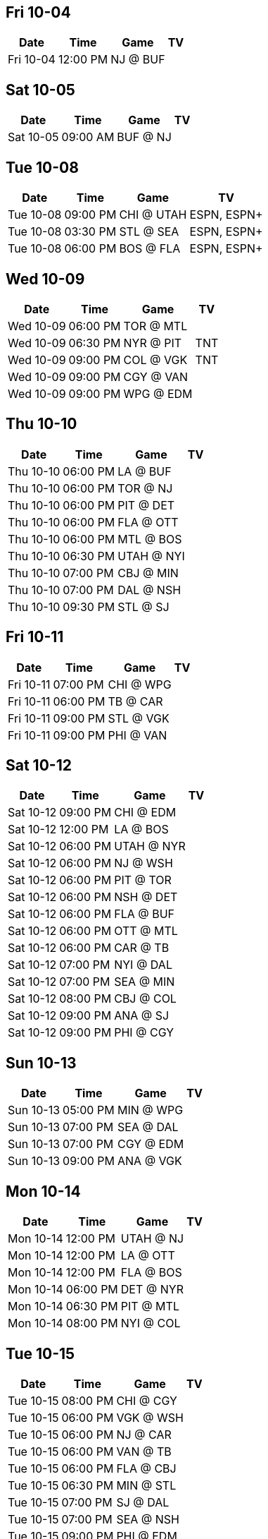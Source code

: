 

<<<

== Fri 10-04

[%autowidth.stretch]
|===
|Date |Time |Game |TV


|Fri 10-04 |12:00 PM |NJ @ BUF |

|===



<<<

== Sat 10-05

[%autowidth.stretch]
|===
|Date |Time |Game |TV


|Sat 10-05 |09:00 AM |BUF @ NJ |

|===



<<<

== Tue 10-08

[%autowidth.stretch]
|===
|Date |Time |Game |TV


|Tue 10-08 |09:00 PM |CHI @ UTAH |ESPN, ESPN+

|Tue 10-08 |03:30 PM |STL @ SEA |ESPN, ESPN+

|Tue 10-08 |06:00 PM |BOS @ FLA |ESPN, ESPN+

|===



<<<

== Wed 10-09

[%autowidth.stretch]
|===
|Date |Time |Game |TV


|Wed 10-09 |06:00 PM |TOR @ MTL |

|Wed 10-09 |06:30 PM |NYR @ PIT |TNT

|Wed 10-09 |09:00 PM |COL @ VGK |TNT

|Wed 10-09 |09:00 PM |CGY @ VAN |

|Wed 10-09 |09:00 PM |WPG @ EDM |

|===



<<<

== Thu 10-10

[%autowidth.stretch]
|===
|Date |Time |Game |TV


|Thu 10-10 |06:00 PM |LA @ BUF |

|Thu 10-10 |06:00 PM |TOR @ NJ |

|Thu 10-10 |06:00 PM |PIT @ DET |

|Thu 10-10 |06:00 PM |FLA @ OTT |

|Thu 10-10 |06:00 PM |MTL @ BOS |

|Thu 10-10 |06:30 PM |UTAH @ NYI |

|Thu 10-10 |07:00 PM |CBJ @ MIN |

|Thu 10-10 |07:00 PM |DAL @ NSH |

|Thu 10-10 |09:30 PM |STL @ SJ |

|===



<<<

== Fri 10-11

[%autowidth.stretch]
|===
|Date |Time |Game |TV


|Fri 10-11 |07:00 PM |CHI @ WPG |

|Fri 10-11 |06:00 PM |TB @ CAR |

|Fri 10-11 |09:00 PM |STL @ VGK |

|Fri 10-11 |09:00 PM |PHI @ VAN |

|===



<<<

== Sat 10-12

[%autowidth.stretch]
|===
|Date |Time |Game |TV


|Sat 10-12 |09:00 PM |CHI @ EDM |

|Sat 10-12 |12:00 PM |LA @ BOS |

|Sat 10-12 |06:00 PM |UTAH @ NYR |

|Sat 10-12 |06:00 PM |NJ @ WSH |

|Sat 10-12 |06:00 PM |PIT @ TOR |

|Sat 10-12 |06:00 PM |NSH @ DET |

|Sat 10-12 |06:00 PM |FLA @ BUF |

|Sat 10-12 |06:00 PM |OTT @ MTL |

|Sat 10-12 |06:00 PM |CAR @ TB |

|Sat 10-12 |07:00 PM |NYI @ DAL |

|Sat 10-12 |07:00 PM |SEA @ MIN |

|Sat 10-12 |08:00 PM |CBJ @ COL |

|Sat 10-12 |09:00 PM |ANA @ SJ |

|Sat 10-12 |09:00 PM |PHI @ CGY |

|===



<<<

== Sun 10-13

[%autowidth.stretch]
|===
|Date |Time |Game |TV


|Sun 10-13 |05:00 PM |MIN @ WPG |

|Sun 10-13 |07:00 PM |SEA @ DAL |

|Sun 10-13 |07:00 PM |CGY @ EDM |

|Sun 10-13 |09:00 PM |ANA @ VGK |

|===



<<<

== Mon 10-14

[%autowidth.stretch]
|===
|Date |Time |Game |TV


|Mon 10-14 |12:00 PM |UTAH @ NJ |

|Mon 10-14 |12:00 PM |LA @ OTT |

|Mon 10-14 |12:00 PM |FLA @ BOS |

|Mon 10-14 |06:00 PM |DET @ NYR |

|Mon 10-14 |06:30 PM |PIT @ MTL |

|Mon 10-14 |08:00 PM |NYI @ COL |

|===



<<<

== Tue 10-15

[%autowidth.stretch]
|===
|Date |Time |Game |TV


|Tue 10-15 |08:00 PM |CHI @ CGY |

|Tue 10-15 |06:00 PM |VGK @ WSH |

|Tue 10-15 |06:00 PM |NJ @ CAR |

|Tue 10-15 |06:00 PM |VAN @ TB |

|Tue 10-15 |06:00 PM |FLA @ CBJ |

|Tue 10-15 |06:30 PM |MIN @ STL |

|Tue 10-15 |07:00 PM |SJ @ DAL |

|Tue 10-15 |07:00 PM |SEA @ NSH |

|Tue 10-15 |09:00 PM |PHI @ EDM |

|===



<<<

== Wed 10-16

[%autowidth.stretch]
|===
|Date |Time |Game |TV


|Wed 10-16 |06:00 PM |BUF @ PIT |

|Wed 10-16 |06:30 PM |LA @ TOR |

|Wed 10-16 |08:30 PM |BOS @ COL |

|Wed 10-16 |09:00 PM |UTAH @ ANA |

|===



<<<

== Thu 10-17

[%autowidth.stretch]
|===
|Date |Time |Game |TV


|Thu 10-17 |07:30 PM |SJ @ CHI |

|Thu 10-17 |06:00 PM |VGK @ TB |

|Thu 10-17 |06:00 PM |LA @ MTL |

|Thu 10-17 |06:00 PM |NYR @ DET |

|Thu 10-17 |06:00 PM |NJ @ OTT |

|Thu 10-17 |06:00 PM |VAN @ FLA |

|Thu 10-17 |06:00 PM |BUF @ CBJ |

|Thu 10-17 |06:00 PM |DAL @ WSH |

|Thu 10-17 |07:00 PM |NYI @ STL |

|Thu 10-17 |07:00 PM |EDM @ NSH |

|Thu 10-17 |09:00 PM |PHI @ SEA |

|===



<<<

== Fri 10-18

[%autowidth.stretch]
|===
|Date |Time |Game |TV


|Fri 10-18 |06:00 PM |CAR @ PIT |

|Fri 10-18 |07:00 PM |SJ @ WPG |

|Fri 10-18 |08:00 PM |ANA @ COL |

|===



<<<

== Sat 10-19

[%autowidth.stretch]
|===
|Date |Time |Game |TV


|Sat 10-19 |07:00 PM |BUF @ CHI |

|Sat 10-19 |12:00 PM |TB @ OTT |

|Sat 10-19 |01:00 PM |DET @ NSH |

|Sat 10-19 |03:00 PM |EDM @ DAL |

|Sat 10-19 |05:00 PM |VGK @ FLA |

|Sat 10-19 |06:00 PM |NYR @ TOR |

|Sat 10-19 |06:00 PM |WSH @ NJ |

|Sat 10-19 |06:00 PM |MTL @ NYI |

|Sat 10-19 |06:00 PM |VAN @ PHI |

|Sat 10-19 |06:00 PM |MIN @ CBJ |

|Sat 10-19 |06:00 PM |CAR @ STL |

|Sat 10-19 |08:00 PM |BOS @ UTAH |

|Sat 10-19 |09:00 PM |CGY @ SEA |

|===



<<<

== Sun 10-20

[%autowidth.stretch]
|===
|Date |Time |Game |TV


|Sun 10-20 |02:00 PM |PIT @ WPG |

|Sun 10-20 |03:00 PM |COL @ SJ |

|Sun 10-20 |07:00 PM |LA @ ANA |

|===



<<<

== Mon 10-21

[%autowidth.stretch]
|===
|Date |Time |Game |TV


|Mon 10-21 |06:30 PM |TB @ TOR |

|===



<<<

== Tue 10-22

[%autowidth.stretch]
|===
|Date |Time |Game |TV


|Tue 10-22 |07:15 PM |VAN @ CHI |

|Tue 10-22 |05:00 PM |WSH @ PHI |

|Tue 10-22 |05:30 PM |MIN @ FLA |

|Tue 10-22 |05:45 PM |TB @ NJ |

|Tue 10-22 |06:00 PM |DAL @ BUF |

|Tue 10-22 |06:15 PM |NYR @ MTL |

|Tue 10-22 |06:30 PM |TOR @ CBJ |

|Tue 10-22 |06:45 PM |DET @ NYI |

|Tue 10-22 |07:00 PM |WPG @ STL |

|Tue 10-22 |07:30 PM |BOS @ NSH |

|Tue 10-22 |07:45 PM |PIT @ CGY |

|Tue 10-22 |08:00 PM |CAR @ EDM |

|Tue 10-22 |08:15 PM |OTT @ UTAH |

|Tue 10-22 |08:45 PM |SJ @ ANA |

|Tue 10-22 |09:30 PM |COL @ SEA |

|Tue 10-22 |10:00 PM |LA @ VGK |

|===



<<<

== Wed 10-23

[%autowidth.stretch]
|===
|Date |Time |Game |TV


|Wed 10-23 |06:30 PM |PHI @ WSH |

|===



<<<

== Thu 10-24

[%autowidth.stretch]
|===
|Date |Time |Game |TV


|Thu 10-24 |06:00 PM |FLA @ NYR |

|Thu 10-24 |06:00 PM |NJ @ DET |

|Thu 10-24 |06:00 PM |MIN @ TB |

|Thu 10-24 |06:00 PM |DAL @ BOS |

|Thu 10-24 |06:00 PM |STL @ TOR |

|Thu 10-24 |08:00 PM |COL @ UTAH |

|Thu 10-24 |08:00 PM |CAR @ CGY |

|Thu 10-24 |09:00 PM |WPG @ SEA |

|Thu 10-24 |09:30 PM |SJ @ LA |

|===



<<<

== Fri 10-25

[%autowidth.stretch]
|===
|Date |Time |Game |TV


|Fri 10-25 |07:30 PM |NSH @ CHI |

|Fri 10-25 |05:00 PM |OTT @ VGK |

|Fri 10-25 |06:00 PM |NYI @ NJ |

|Fri 10-25 |08:00 PM |PIT @ EDM |

|===



<<<

== Sat 10-26

[%autowidth.stretch]
|===
|Date |Time |Game |TV


|Sat 10-26 |07:00 PM |CHI @ DAL |

|Sat 10-26 |12:00 PM |MIN @ PHI |

|Sat 10-26 |12:00 PM |DET @ BUF |

|Sat 10-26 |03:00 PM |UTAH @ LA |

|Sat 10-26 |06:00 PM |ANA @ NYR |

|Sat 10-26 |06:00 PM |STL @ MTL |

|Sat 10-26 |06:00 PM |TOR @ BOS |

|Sat 10-26 |06:00 PM |WPG @ CGY |

|Sat 10-26 |06:00 PM |WSH @ TB |

|Sat 10-26 |06:30 PM |FLA @ NYI |

|Sat 10-26 |07:00 PM |CBJ @ NSH |

|Sat 10-26 |09:00 PM |SJ @ VGK |

|Sat 10-26 |09:00 PM |PIT @ VAN |

|Sat 10-26 |09:00 PM |CAR @ SEA |

|===



<<<

== Sun 10-27

[%autowidth.stretch]
|===
|Date |Time |Game |TV


|Sun 10-27 |05:00 PM |EDM @ DET |

|Sun 10-27 |06:00 PM |ANA @ NJ |

|Sun 10-27 |06:00 PM |MTL @ PHI |

|Sun 10-27 |08:00 PM |OTT @ COL |

|===



<<<

== Mon 10-28

[%autowidth.stretch]
|===
|Date |Time |Game |TV


|Mon 10-28 |08:00 PM |CHI @ COL |

|Mon 10-28 |06:00 PM |EDM @ CBJ |

|Mon 10-28 |06:00 PM |FLA @ BUF |

|Mon 10-28 |06:00 PM |NSH @ TB |

|Mon 10-28 |06:30 PM |TOR @ WPG |

|Mon 10-28 |08:00 PM |SJ @ UTAH |

|Mon 10-28 |09:00 PM |CGY @ VGK |

|Mon 10-28 |09:00 PM |CAR @ VAN |

|===



<<<

== Tue 10-29

[%autowidth.stretch]
|===
|Date |Time |Game |TV


|Tue 10-29 |06:00 PM |NYR @ WSH |

|Tue 10-29 |06:00 PM |SEA @ MTL |

|Tue 10-29 |06:00 PM |STL @ OTT |

|Tue 10-29 |06:00 PM |PHI @ BOS |

|Tue 10-29 |06:30 PM |ANA @ NYI |

|Tue 10-29 |06:30 PM |MIN @ PIT |

|Tue 10-29 |09:00 PM |LA @ SJ |

|===



<<<

== Wed 10-30

[%autowidth.stretch]
|===
|Date |Time |Game |TV


|Wed 10-30 |06:00 PM |NYI @ CBJ |

|Wed 10-30 |06:30 PM |WPG @ DET |

|Wed 10-30 |08:00 PM |TB @ COL |

|Wed 10-30 |08:30 PM |CGY @ UTAH |

|Wed 10-30 |09:30 PM |VGK @ LA |

|Wed 10-30 |09:30 PM |NJ @ VAN |

|===



<<<

== Thu 10-31

[%autowidth.stretch]
|===
|Date |Time |Game |TV


|Thu 10-31 |09:30 PM |CHI @ SJ |

|Thu 10-31 |06:00 PM |ANA @ PIT |

|Thu 10-31 |06:00 PM |SEA @ TOR |

|Thu 10-31 |06:00 PM |MTL @ WSH |

|Thu 10-31 |06:00 PM |STL @ PHI |

|Thu 10-31 |06:00 PM |BOS @ CAR |

|Thu 10-31 |07:00 PM |EDM @ NSH |

|===



<<<

== Fri 11-01

[%autowidth.stretch]
|===
|Date |Time |Game |TV


|Fri 11-01 |12:00 PM |FLA @ DAL |

|Fri 11-01 |06:00 PM |OTT @ NYR |

|Fri 11-01 |06:00 PM |NYI @ BUF |

|Fri 11-01 |06:00 PM |WPG @ CBJ |

|Fri 11-01 |07:00 PM |TB @ MIN |

|Fri 11-01 |08:00 PM |NJ @ CGY |

|===



<<<

== Sat 11-02

[%autowidth.stretch]
|===
|Date |Time |Game |TV


|Sat 11-02 |03:00 PM |CHI @ LA |

|Sat 11-02 |10:00 AM |DAL @ FLA |

|Sat 11-02 |12:00 PM |BOS @ PHI |

|Sat 11-02 |04:00 PM |CBJ @ WSH |

|Sat 11-02 |06:00 PM |MTL @ PIT |

|Sat 11-02 |06:00 PM |BUF @ DET |

|Sat 11-02 |06:00 PM |SEA @ OTT |

|Sat 11-02 |06:00 PM |TOR @ STL |

|Sat 11-02 |07:00 PM |COL @ NSH |

|Sat 11-02 |09:00 PM |VAN @ SJ |

|Sat 11-02 |09:00 PM |UTAH @ VGK |

|===



<<<

== Sun 11-03

[%autowidth.stretch]
|===
|Date |Time |Game |TV


|Sun 11-03 |07:00 PM |CHI @ ANA |

|Sun 11-03 |12:00 PM |NYI @ NYR |

|Sun 11-03 |02:00 PM |TB @ WPG |

|Sun 11-03 |04:00 PM |SEA @ BOS |

|Sun 11-03 |04:00 PM |WSH @ CAR |

|Sun 11-03 |05:00 PM |TOR @ MIN |

|Sun 11-03 |07:00 PM |EDM @ CGY |

|===



<<<

== Mon 11-04

[%autowidth.stretch]
|===
|Date |Time |Game |TV


|Mon 11-04 |07:00 PM |LA @ NSH |

|Mon 11-04 |07:30 PM |NJ @ EDM |

|===



<<<

== Tue 11-05

[%autowidth.stretch]
|===
|Date |Time |Game |TV


|Tue 11-05 |06:00 PM |OTT @ BUF |

|Tue 11-05 |06:00 PM |CGY @ MTL |

|Tue 11-05 |06:00 PM |BOS @ TOR |

|Tue 11-05 |06:00 PM |PHI @ CAR |

|Tue 11-05 |06:30 PM |PIT @ NYI |

|Tue 11-05 |07:00 PM |UTAH @ WPG |

|Tue 11-05 |07:00 PM |LA @ MIN |

|Tue 11-05 |07:00 PM |TB @ STL |

|Tue 11-05 |08:00 PM |SEA @ COL |

|Tue 11-05 |09:00 PM |VAN @ ANA |

|Tue 11-05 |09:30 PM |CBJ @ SJ |

|===



<<<

== Wed 11-06

[%autowidth.stretch]
|===
|Date |Time |Game |TV


|Wed 11-06 |07:00 PM |DET @ CHI |

|Wed 11-06 |06:00 PM |NSH @ WSH |

|Wed 11-06 |07:30 PM |VGK @ EDM |

|===



<<<

== Thu 11-07

[%autowidth.stretch]
|===
|Date |Time |Game |TV


|Thu 11-07 |07:00 PM |CHI @ DAL |

|Thu 11-07 |06:00 PM |BUF @ NYR |

|Thu 11-07 |06:00 PM |MTL @ NJ |

|Thu 11-07 |06:00 PM |NYI @ OTT |

|Thu 11-07 |06:00 PM |PIT @ CAR |

|Thu 11-07 |06:00 PM |PHI @ TB |

|Thu 11-07 |06:00 PM |CGY @ BOS |

|Thu 11-07 |06:00 PM |NSH @ FLA |

|Thu 11-07 |07:00 PM |UTAH @ STL |

|Thu 11-07 |07:00 PM |COL @ WPG |

|Thu 11-07 |09:30 PM |MIN @ SJ |

|Thu 11-07 |09:30 PM |VAN @ LA |

|===



<<<

== Fri 11-08

[%autowidth.stretch]
|===
|Date |Time |Game |TV


|Fri 11-08 |06:00 PM |PIT @ WSH |

|Fri 11-08 |06:00 PM |DET @ TOR |

|Fri 11-08 |09:00 PM |MIN @ ANA |

|Fri 11-08 |09:00 PM |VGK @ SEA |

|===



<<<

== Sat 11-09

[%autowidth.stretch]
|===
|Date |Time |Game |TV


|Sat 11-09 |12:00 PM |CGY @ BUF |

|Sat 11-09 |05:00 PM |PHI @ FLA |

|Sat 11-09 |06:00 PM |NYR @ DET |

|Sat 11-09 |06:00 PM |DAL @ WPG |

|Sat 11-09 |06:00 PM |OTT @ BOS |

|Sat 11-09 |06:00 PM |MTL @ TOR |

|Sat 11-09 |06:00 PM |WSH @ STL |

|Sat 11-09 |06:30 PM |NJ @ NYI |

|Sat 11-09 |07:00 PM |UTAH @ NSH |

|Sat 11-09 |08:00 PM |CAR @ COL |

|Sat 11-09 |08:00 PM |CBJ @ LA |

|Sat 11-09 |09:00 PM |EDM @ VAN |

|===



<<<

== Sun 11-10

[%autowidth.stretch]
|===
|Date |Time |Game |TV


|Sun 11-10 |06:00 PM |MIN @ CHI |

|Sun 11-10 |06:00 PM |SJ @ NJ |

|Sun 11-10 |07:00 PM |CBJ @ ANA |

|===



<<<

== Mon 11-11

[%autowidth.stretch]
|===
|Date |Time |Game |TV


|Mon 11-11 |11:30 AM |MTL @ BUF |

|Mon 11-11 |06:00 PM |SJ @ PHI |

|Mon 11-11 |06:00 PM |DAL @ PIT |

|Mon 11-11 |07:30 PM |LA @ CGY |

|Mon 11-11 |08:00 PM |NSH @ COL |

|Mon 11-11 |09:00 PM |CAR @ VGK |

|===



<<<

== Tue 11-12

[%autowidth.stretch]
|===
|Date |Time |Game |TV


|Tue 11-12 |06:00 PM |WPG @ NYR |

|Tue 11-12 |06:00 PM |NJ @ FLA |

|Tue 11-12 |06:00 PM |OTT @ TOR |

|Tue 11-12 |07:00 PM |BOS @ STL |

|Tue 11-12 |08:00 PM |NYI @ EDM |

|Tue 11-12 |09:00 PM |CGY @ VAN |

|Tue 11-12 |09:00 PM |CBJ @ SEA |

|===



<<<

== Wed 11-13

[%autowidth.stretch]
|===
|Date |Time |Game |TV


|Wed 11-13 |06:30 PM |DET @ PIT |

|Wed 11-13 |06:30 PM |TOR @ WSH |

|Wed 11-13 |08:00 PM |CAR @ UTAH |

|Wed 11-13 |09:00 PM |VGK @ ANA |

|Wed 11-13 |09:00 PM |LA @ COL |

|===



<<<

== Thu 11-14

[%autowidth.stretch]
|===
|Date |Time |Game |TV


|Thu 11-14 |09:00 PM |CHI @ SEA |

|Thu 11-14 |06:00 PM |SJ @ NYR |

|Thu 11-14 |06:00 PM |NJ @ FLA |

|Thu 11-14 |06:00 PM |STL @ BUF |

|Thu 11-14 |06:00 PM |PHI @ OTT |

|Thu 11-14 |06:00 PM |WPG @ TB |

|Thu 11-14 |07:00 PM |MTL @ MIN |

|Thu 11-14 |07:00 PM |BOS @ DAL |

|Thu 11-14 |08:00 PM |NSH @ EDM |

|Thu 11-14 |09:00 PM |NYI @ VAN |

|===



<<<

== Fri 11-15

[%autowidth.stretch]
|===
|Date |Time |Game |TV


|Fri 11-15 |06:00 PM |PIT @ CBJ |

|Fri 11-15 |08:00 PM |VGK @ UTAH |

|Fri 11-15 |08:00 PM |WSH @ COL |

|Fri 11-15 |08:00 PM |NSH @ CGY |

|Fri 11-15 |09:00 PM |DET @ ANA |

|===



<<<

== Sat 11-16

[%autowidth.stretch]
|===
|Date |Time |Game |TV


|Sat 11-16 |09:00 PM |CHI @ VAN |

|Sat 11-16 |12:00 PM |STL @ BOS |

|Sat 11-16 |03:00 PM |NYI @ SEA |

|Sat 11-16 |06:00 PM |SJ @ PIT |

|Sat 11-16 |06:00 PM |NJ @ TB |

|Sat 11-16 |06:00 PM |CBJ @ MTL |

|Sat 11-16 |06:00 PM |BUF @ PHI |

|Sat 11-16 |06:00 PM |OTT @ CAR |

|Sat 11-16 |06:00 PM |EDM @ TOR |

|Sat 11-16 |06:00 PM |WPG @ FLA |

|Sat 11-16 |07:00 PM |DET @ LA |

|Sat 11-16 |07:00 PM |DAL @ MIN |

|===



<<<

== Sun 11-17

[%autowidth.stretch]
|===
|Date |Time |Game |TV


|Sun 11-17 |04:00 PM |STL @ CAR |

|Sun 11-17 |07:00 PM |WSH @ VGK |

|Sun 11-17 |07:00 PM |NSH @ VAN |

|Sun 11-17 |08:00 PM |NYR @ SEA |

|===



<<<

== Mon 11-18

[%autowidth.stretch]
|===
|Date |Time |Game |TV


|Mon 11-18 |06:00 PM |COL @ PHI |

|Mon 11-18 |06:00 PM |CBJ @ BOS |

|Mon 11-18 |06:30 PM |EDM @ MTL |

|Mon 11-18 |07:00 PM |ANA @ DAL |

|Mon 11-18 |08:00 PM |WSH @ UTAH |

|Mon 11-18 |09:30 PM |DET @ SJ |

|===



<<<

== Tue 11-19

[%autowidth.stretch]
|===
|Date |Time |Game |TV


|Tue 11-19 |07:30 PM |ANA @ CHI |

|Tue 11-19 |06:00 PM |TB @ PIT |

|Tue 11-19 |06:00 PM |EDM @ OTT |

|Tue 11-19 |07:00 PM |MIN @ STL |

|Tue 11-19 |07:00 PM |FLA @ WPG |

|Tue 11-19 |08:00 PM |NYI @ CGY |

|Tue 11-19 |09:00 PM |NYR @ VAN |

|===



<<<

== Wed 11-20

[%autowidth.stretch]
|===
|Date |Time |Game |TV


|Wed 11-20 |06:30 PM |VGK @ TOR |

|Wed 11-20 |06:30 PM |CAR @ PHI |

|Wed 11-20 |07:00 PM |SJ @ DAL |

|Wed 11-20 |09:00 PM |NSH @ SEA |

|Wed 11-20 |09:30 PM |BUF @ LA |

|===



<<<

== Thu 11-21

[%autowidth.stretch]
|===
|Date |Time |Game |TV


|Thu 11-21 |07:30 PM |FLA @ CHI |

|Thu 11-21 |06:00 PM |VGK @ OTT |

|Thu 11-21 |06:00 PM |UTAH @ BOS |

|Thu 11-21 |06:00 PM |COL @ WSH |

|Thu 11-21 |06:00 PM |CAR @ NJ |

|Thu 11-21 |06:00 PM |NYI @ DET |

|Thu 11-21 |06:00 PM |TB @ CBJ |

|Thu 11-21 |07:00 PM |SJ @ STL |

|Thu 11-21 |08:00 PM |NYR @ CGY |

|Thu 11-21 |08:00 PM |MIN @ EDM |

|===



<<<

== Fri 11-22

[%autowidth.stretch]
|===
|Date |Time |Game |TV


|Fri 11-22 |06:00 PM |WPG @ PIT |

|Fri 11-22 |09:00 PM |BUF @ ANA |

|===



<<<

== Sat 11-23

[%autowidth.stretch]
|===
|Date |Time |Game |TV


|Sat 11-23 |12:00 PM |CHI @ PHI |

|Sat 11-23 |03:00 PM |SEA @ LA |

|Sat 11-23 |03:00 PM |MIN @ CGY |

|Sat 11-23 |05:00 PM |COL @ FLA |

|Sat 11-23 |06:00 PM |VGK @ MTL |

|Sat 11-23 |06:00 PM |UTAH @ PIT |

|Sat 11-23 |06:00 PM |NJ @ WSH |

|Sat 11-23 |06:00 PM |VAN @ OTT |

|Sat 11-23 |06:00 PM |CAR @ CBJ |

|Sat 11-23 |06:00 PM |BOS @ DET |

|Sat 11-23 |06:00 PM |DAL @ TB |

|Sat 11-23 |06:00 PM |WPG @ NSH |

|Sat 11-23 |06:30 PM |STL @ NYI |

|Sat 11-23 |07:00 PM |BUF @ SJ |

|Sat 11-23 |09:00 PM |NYR @ EDM |

|===



<<<

== Sun 11-24

[%autowidth.stretch]
|===
|Date |Time |Game |TV


|Sun 11-24 |06:00 PM |UTAH @ TOR |

|===



<<<

== Mon 11-25

[%autowidth.stretch]
|===
|Date |Time |Game |TV


|Mon 11-25 |06:00 PM |VGK @ PHI |

|Mon 11-25 |06:00 PM |COL @ TB |

|Mon 11-25 |06:00 PM |STL @ NYR |

|Mon 11-25 |06:00 PM |NSH @ NJ |

|Mon 11-25 |06:00 PM |DAL @ CAR |

|Mon 11-25 |06:00 PM |WSH @ FLA |

|Mon 11-25 |06:30 PM |DET @ NYI |

|Mon 11-25 |06:30 PM |CGY @ OTT |

|Mon 11-25 |07:00 PM |WPG @ MIN |

|Mon 11-25 |09:00 PM |SEA @ ANA |

|Mon 11-25 |09:30 PM |LA @ SJ |

|===



<<<

== Tue 11-26

[%autowidth.stretch]
|===
|Date |Time |Game |TV


|Tue 11-26 |06:00 PM |UTAH @ MTL |

|Tue 11-26 |06:00 PM |VAN @ BOS |

|===



<<<

== Wed 11-27

[%autowidth.stretch]
|===
|Date |Time |Game |TV


|Wed 11-27 |07:30 PM |DAL @ CHI |

|Wed 11-27 |06:00 PM |NYR @ CAR |

|Wed 11-27 |06:00 PM |STL @ NJ |

|Wed 11-27 |06:00 PM |MIN @ BUF |

|Wed 11-27 |06:30 PM |BOS @ NYI |

|Wed 11-27 |06:30 PM |VAN @ PIT |

|Wed 11-27 |06:30 PM |MTL @ CBJ |

|Wed 11-27 |06:30 PM |CGY @ DET |

|Wed 11-27 |06:30 PM |TOR @ FLA |

|Wed 11-27 |06:30 PM |WSH @ TB |

|Wed 11-27 |07:00 PM |PHI @ NSH |

|Wed 11-27 |09:00 PM |ANA @ SEA |

|Wed 11-27 |09:00 PM |VGK @ COL |

|Wed 11-27 |09:00 PM |WPG @ LA |

|Wed 11-27 |09:30 PM |OTT @ SJ |

|===



<<<

== Fri 11-29

[%autowidth.stretch]
|===
|Date |Time |Game |TV


|Fri 11-29 |01:00 PM |CHI @ MIN |

|Fri 11-29 |12:00 PM |NYR @ PHI |

|Fri 11-29 |02:00 PM |NJ @ DET |

|Fri 11-29 |02:00 PM |NYI @ WSH |

|Fri 11-29 |02:00 PM |VAN @ BUF |

|Fri 11-29 |02:00 PM |CGY @ CBJ |

|Fri 11-29 |02:00 PM |TB @ NSH |

|Fri 11-29 |02:00 PM |FLA @ CAR |

|Fri 11-29 |02:30 PM |SEA @ SJ |

|Fri 11-29 |02:30 PM |LA @ ANA |

|Fri 11-29 |05:00 PM |PIT @ BOS |

|Fri 11-29 |07:30 PM |WPG @ VGK |

|Fri 11-29 |07:30 PM |COL @ DAL |

|Fri 11-29 |08:00 PM |EDM @ UTAH |

|===



<<<

== Sat 11-30

[%autowidth.stretch]
|===
|Date |Time |Game |TV


|Sat 11-30 |12:00 PM |MTL @ NYR |

|Sat 11-30 |03:00 PM |CAR @ FLA |

|Sat 11-30 |06:00 PM |OTT @ LA |

|Sat 11-30 |06:00 PM |WSH @ NJ |

|Sat 11-30 |06:00 PM |CGY @ PIT |

|Sat 11-30 |06:00 PM |TOR @ TB |

|Sat 11-30 |06:00 PM |PHI @ STL |

|Sat 11-30 |06:30 PM |BUF @ NYI |

|Sat 11-30 |07:00 PM |NSH @ MIN |

|Sat 11-30 |09:00 PM |SJ @ SEA |

|Sat 11-30 |09:00 PM |UTAH @ VGK |

|Sat 11-30 |09:00 PM |EDM @ COL |

|===



<<<

== Sun 12-01

[%autowidth.stretch]
|===
|Date |Time |Game |TV


|Sun 12-01 |02:00 PM |CBJ @ CHI |

|Sun 12-01 |11:30 AM |VAN @ DET |

|Sun 12-01 |02:00 PM |MTL @ BOS |

|Sun 12-01 |03:30 PM |WPG @ DAL |

|Sun 12-01 |07:00 PM |OTT @ ANA |

|===



<<<

== Mon 12-02

[%autowidth.stretch]
|===
|Date |Time |Game |TV


|Mon 12-02 |06:30 PM |CHI @ TOR |

|Mon 12-02 |06:00 PM |NJ @ NYR |

|Mon 12-02 |08:00 PM |DAL @ UTAH |

|===



<<<

== Tue 12-03

[%autowidth.stretch]
|===
|Date |Time |Game |TV


|Tue 12-03 |06:00 PM |SJ @ WSH |

|Tue 12-03 |06:00 PM |COL @ BUF |

|Tue 12-03 |06:00 PM |NYI @ MTL |

|Tue 12-03 |06:00 PM |FLA @ PIT |

|Tue 12-03 |06:00 PM |DET @ BOS |

|Tue 12-03 |06:00 PM |SEA @ CAR |

|Tue 12-03 |07:00 PM |VAN @ MIN |

|Tue 12-03 |07:00 PM |STL @ WPG |

|Tue 12-03 |08:00 PM |CBJ @ CGY |

|Tue 12-03 |09:00 PM |EDM @ VGK |

|===



<<<

== Wed 12-04

[%autowidth.stretch]
|===
|Date |Time |Game |TV


|Wed 12-04 |06:30 PM |BOS @ CHI |

|Wed 12-04 |06:30 PM |NSH @ TOR |

|Wed 12-04 |09:00 PM |VGK @ ANA |

|Wed 12-04 |09:00 PM |DAL @ LA |

|===



<<<

== Thu 12-05

[%autowidth.stretch]
|===
|Date |Time |Game |TV


|Thu 12-05 |06:00 PM |SJ @ TB |

|Thu 12-05 |06:00 PM |COL @ CAR |

|Thu 12-05 |06:00 PM |DET @ OTT |

|Thu 12-05 |06:00 PM |WPG @ BUF |

|Thu 12-05 |06:00 PM |NSH @ MTL |

|Thu 12-05 |06:00 PM |FLA @ PHI |

|Thu 12-05 |06:30 PM |SEA @ NYI |

|Thu 12-05 |08:00 PM |CBJ @ EDM |

|Thu 12-05 |08:00 PM |STL @ CGY |

|===



<<<

== Fri 12-06

[%autowidth.stretch]
|===
|Date |Time |Game |TV


|Fri 12-06 |06:00 PM |PIT @ NYR |

|Fri 12-06 |06:00 PM |SEA @ NJ |

|Fri 12-06 |06:00 PM |WSH @ TOR |

|Fri 12-06 |09:00 PM |MIN @ ANA |

|Fri 12-06 |09:00 PM |DAL @ VGK |

|Fri 12-06 |09:00 PM |CBJ @ VAN |

|===



<<<

== Sat 12-07

[%autowidth.stretch]
|===
|Date |Time |Game |TV


|Sat 12-07 |03:00 PM |WPG @ CHI |

|Sat 12-07 |12:00 PM |UTAH @ BUF |

|Sat 12-07 |12:00 PM |PHI @ BOS |

|Sat 12-07 |04:00 PM |CAR @ NYI |

|Sat 12-07 |05:00 PM |SJ @ FLA |

|Sat 12-07 |06:00 PM |COL @ DET |

|Sat 12-07 |06:00 PM |TOR @ PIT |

|Sat 12-07 |06:00 PM |NSH @ OTT |

|Sat 12-07 |06:00 PM |WSH @ MTL |

|Sat 12-07 |07:00 PM |MIN @ LA |

|Sat 12-07 |09:00 PM |STL @ EDM |

|===



<<<

== Sun 12-08

[%autowidth.stretch]
|===
|Date |Time |Game |TV


|Sun 12-08 |12:00 PM |SEA @ NYR |

|Sun 12-08 |03:00 PM |TB @ VAN |

|Sun 12-08 |04:30 PM |NYI @ OTT |

|Sun 12-08 |05:00 PM |CBJ @ WPG |

|Sun 12-08 |06:00 PM |UTAH @ PHI |

|Sun 12-08 |06:00 PM |COL @ NJ |

|Sun 12-08 |07:00 PM |CGY @ DAL |

|===



<<<

== Mon 12-09

[%autowidth.stretch]
|===
|Date |Time |Game |TV


|Mon 12-09 |06:00 PM |CHI @ NYR |

|Mon 12-09 |06:00 PM |DET @ BUF |

|Mon 12-09 |06:30 PM |ANA @ MTL |

|===



<<<

== Tue 12-10

[%autowidth.stretch]
|===
|Date |Time |Game |TV


|Tue 12-10 |06:00 PM |SJ @ CAR |

|Tue 12-10 |06:00 PM |COL @ PIT |

|Tue 12-10 |06:00 PM |TOR @ NJ |

|Tue 12-10 |06:00 PM |PHI @ CBJ |

|Tue 12-10 |06:30 PM |LA @ NYI |

|Tue 12-10 |07:00 PM |BOS @ WPG |

|Tue 12-10 |07:00 PM |CGY @ NSH |

|Tue 12-10 |08:00 PM |MIN @ UTAH |

|Tue 12-10 |08:00 PM |TB @ EDM |

|Tue 12-10 |09:00 PM |STL @ VAN |

|Tue 12-10 |09:00 PM |FLA @ SEA |

|===



<<<

== Wed 12-11

[%autowidth.stretch]
|===
|Date |Time |Game |TV


|Wed 12-11 |06:30 PM |ANA @ OTT |

|Wed 12-11 |06:30 PM |NYR @ BUF |

|===



<<<

== Thu 12-12

[%autowidth.stretch]
|===
|Date |Time |Game |TV


|Thu 12-12 |06:30 PM |CHI @ NYI |

|Thu 12-12 |06:00 PM |ANA @ TOR |

|Thu 12-12 |06:00 PM |LA @ NJ |

|Thu 12-12 |06:00 PM |PIT @ MTL |

|Thu 12-12 |06:00 PM |WSH @ CBJ |

|Thu 12-12 |06:00 PM |DET @ PHI |

|Thu 12-12 |07:00 PM |SJ @ STL |

|Thu 12-12 |07:00 PM |VGK @ WPG |

|Thu 12-12 |07:00 PM |EDM @ MIN |

|Thu 12-12 |07:00 PM |NSH @ DAL |

|Thu 12-12 |08:00 PM |UTAH @ COL |

|Thu 12-12 |08:00 PM |TB @ CGY |

|Thu 12-12 |09:00 PM |FLA @ VAN |

|Thu 12-12 |09:00 PM |BOS @ SEA |

|===



<<<

== Fri 12-13

[%autowidth.stretch]
|===
|Date |Time |Game |TV


|Fri 12-13 |06:00 PM |OTT @ CAR |

|===



<<<

== Sat 12-14

[%autowidth.stretch]
|===
|Date |Time |Game |TV


|Sat 12-14 |12:00 PM |CHI @ NJ |

|Sat 12-14 |12:00 PM |LA @ NYR |

|Sat 12-14 |01:00 PM |PHI @ MIN |

|Sat 12-14 |03:00 PM |VGK @ EDM |

|Sat 12-14 |06:00 PM |ANA @ CBJ |

|Sat 12-14 |06:00 PM |PIT @ OTT |

|Sat 12-14 |06:00 PM |TOR @ DET |

|Sat 12-14 |06:00 PM |BUF @ WSH |

|Sat 12-14 |06:00 PM |MTL @ WPG |

|Sat 12-14 |07:00 PM |STL @ DAL |

|Sat 12-14 |08:00 PM |NSH @ COL |

|Sat 12-14 |09:00 PM |UTAH @ SJ |

|Sat 12-14 |09:00 PM |BOS @ VAN |

|Sat 12-14 |09:00 PM |TB @ SEA |

|Sat 12-14 |09:00 PM |FLA @ CGY |

|===



<<<

== Sun 12-15

[%autowidth.stretch]
|===
|Date |Time |Game |TV


|Sun 12-15 |02:00 PM |NYI @ CHI |

|Sun 12-15 |04:00 PM |CBJ @ CAR |

|Sun 12-15 |04:00 PM |BUF @ TOR |

|Sun 12-15 |05:00 PM |VGK @ MIN |

|Sun 12-15 |05:00 PM |NYR @ STL |

|===



<<<

== Mon 12-16

[%autowidth.stretch]
|===
|Date |Time |Game |TV


|Mon 12-16 |07:00 PM |WSH @ DAL |

|Mon 12-16 |07:30 PM |FLA @ EDM |

|Mon 12-16 |09:30 PM |COL @ VAN |

|===



<<<

== Tue 12-17

[%autowidth.stretch]
|===
|Date |Time |Game |TV


|Tue 12-17 |07:30 PM |WSH @ CHI |

|Tue 12-17 |06:00 PM |LA @ PIT |

|Tue 12-17 |06:00 PM |NYI @ CAR |

|Tue 12-17 |06:00 PM |CBJ @ TB |

|Tue 12-17 |06:00 PM |BUF @ MTL |

|Tue 12-17 |07:00 PM |NYR @ NSH |

|Tue 12-17 |07:00 PM |NJ @ STL |

|Tue 12-17 |08:00 PM |BOS @ CGY |

|Tue 12-17 |09:00 PM |OTT @ SEA |

|Tue 12-17 |09:30 PM |WPG @ SJ |

|===



<<<

== Wed 12-18

[%autowidth.stretch]
|===
|Date |Time |Game |TV


|Wed 12-18 |06:00 PM |PHI @ DET |

|Wed 12-18 |06:30 PM |TOR @ DAL |

|Wed 12-18 |08:30 PM |FLA @ MIN |

|Wed 12-18 |09:00 PM |WPG @ ANA |

|Wed 12-18 |09:00 PM |VAN @ UTAH |

|===



<<<

== Thu 12-19

[%autowidth.stretch]
|===
|Date |Time |Game |TV


|Thu 12-19 |07:30 PM |SEA @ CHI |

|Thu 12-19 |06:00 PM |LA @ PHI |

|Thu 12-19 |06:00 PM |NJ @ CBJ |

|Thu 12-19 |06:00 PM |STL @ TB |

|Thu 12-19 |07:00 PM |PIT @ NSH |

|Thu 12-19 |08:00 PM |OTT @ CGY |

|Thu 12-19 |08:00 PM |BOS @ EDM |

|Thu 12-19 |09:00 PM |VAN @ VGK |

|Thu 12-19 |09:30 PM |COL @ SJ |

|===



<<<

== Fri 12-20

[%autowidth.stretch]
|===
|Date |Time |Game |TV


|Fri 12-20 |06:00 PM |MTL @ DET |

|Fri 12-20 |06:00 PM |TOR @ BUF |

|Fri 12-20 |06:00 PM |STL @ FLA |

|Fri 12-20 |06:00 PM |CAR @ WSH |

|Fri 12-20 |07:00 PM |UTAH @ MIN |

|Fri 12-20 |07:00 PM |NYR @ DAL |

|Fri 12-20 |09:00 PM |COL @ ANA |

|===



<<<

== Sat 12-21

[%autowidth.stretch]
|===
|Date |Time |Game |TV


|Sat 12-21 |03:00 PM |CHI @ CGY |

|Sat 12-21 |12:30 PM |LA @ NSH |

|Sat 12-21 |03:00 PM |SJ @ EDM |

|Sat 12-21 |06:00 PM |PIT @ NJ |

|Sat 12-21 |06:00 PM |NYI @ TOR |

|Sat 12-21 |06:00 PM |MIN @ WPG |

|Sat 12-21 |06:00 PM |CBJ @ PHI |

|Sat 12-21 |06:00 PM |DET @ MTL |

|Sat 12-21 |06:00 PM |BUF @ BOS |

|Sat 12-21 |09:00 PM |SEA @ VGK |

|Sat 12-21 |09:00 PM |OTT @ VAN |

|===



<<<

== Sun 12-22

[%autowidth.stretch]
|===
|Date |Time |Game |TV


|Sun 12-22 |11:30 AM |CAR @ NYR |

|Sun 12-22 |04:00 PM |ANA @ UTAH |

|Sun 12-22 |04:00 PM |LA @ WSH |

|Sun 12-22 |04:00 PM |FLA @ TB |

|Sun 12-22 |07:00 PM |SEA @ COL |

|Sun 12-22 |07:00 PM |OTT @ EDM |

|===



<<<

== Mon 12-23

[%autowidth.stretch]
|===
|Date |Time |Game |TV


|Mon 12-23 |07:00 PM |CHI @ MIN |

|Mon 12-23 |12:00 PM |NYR @ NJ |

|Mon 12-23 |01:00 PM |WPG @ TOR |

|Mon 12-23 |06:00 PM |PHI @ PIT |

|Mon 12-23 |06:00 PM |MTL @ CBJ |

|Mon 12-23 |06:00 PM |STL @ DET |

|Mon 12-23 |06:00 PM |TB @ FLA |

|Mon 12-23 |06:00 PM |WSH @ BOS |

|Mon 12-23 |06:30 PM |BUF @ NYI |

|Mon 12-23 |07:00 PM |CAR @ NSH |

|Mon 12-23 |08:00 PM |SJ @ VAN |

|Mon 12-23 |08:00 PM |DAL @ UTAH |

|Mon 12-23 |09:00 PM |ANA @ VGK |

|===



<<<

== Fri 12-27

[%autowidth.stretch]
|===
|Date |Time |Game |TV


|Fri 12-27 |06:00 PM |CHI @ BUF |

|Fri 12-27 |06:00 PM |CAR @ NJ |

|Fri 12-27 |06:00 PM |BOS @ CBJ |

|Fri 12-27 |06:00 PM |TOR @ DET |

|Fri 12-27 |07:00 PM |MIN @ DAL |

|Fri 12-27 |07:00 PM |NSH @ STL |

|Fri 12-27 |08:00 PM |COL @ UTAH |

|Fri 12-27 |09:30 PM |VGK @ SJ |

|===



<<<

== Sat 12-28

[%autowidth.stretch]
|===
|Date |Time |Game |TV


|Sat 12-28 |12:00 PM |MTL @ FLA |

|Sat 12-28 |03:00 PM |PHI @ ANA |

|Sat 12-28 |03:00 PM |EDM @ LA |

|Sat 12-28 |03:00 PM |SEA @ VAN |

|Sat 12-28 |06:00 PM |NYR @ TB |

|Sat 12-28 |06:00 PM |NJ @ CAR |

|Sat 12-28 |06:00 PM |CBJ @ BOS |

|Sat 12-28 |06:00 PM |OTT @ WPG |

|Sat 12-28 |06:00 PM |WSH @ TOR |

|Sat 12-28 |06:30 PM |PIT @ NYI |

|Sat 12-28 |09:00 PM |CGY @ SJ |

|===



<<<

== Sun 12-29

[%autowidth.stretch]
|===
|Date |Time |Game |TV


|Sun 12-29 |02:00 PM |DAL @ CHI |

|Sun 12-29 |03:00 PM |EDM @ ANA |

|Sun 12-29 |04:00 PM |WSH @ DET |

|Sun 12-29 |04:00 PM |MTL @ TB |

|Sun 12-29 |04:30 PM |NYI @ PIT |

|Sun 12-29 |05:00 PM |BUF @ STL |

|Sun 12-29 |07:00 PM |CGY @ VGK |

|Sun 12-29 |07:00 PM |OTT @ MIN |

|Sun 12-29 |08:00 PM |PHI @ LA |

|===



<<<

== Mon 12-30

[%autowidth.stretch]
|===
|Date |Time |Game |TV


|Mon 12-30 |06:00 PM |NYR @ FLA |

|Mon 12-30 |06:30 PM |NSH @ WPG |

|Mon 12-30 |07:00 PM |UTAH @ SEA |

|===



<<<

== Tue 12-31

[%autowidth.stretch]
|===
|Date |Time |Game |TV


|Tue 12-31 |04:00 PM |STL @ CHI |

|Tue 12-31 |11:30 AM |BOS @ WSH |

|Tue 12-31 |12:00 PM |NYI @ TOR |

|Tue 12-31 |02:00 PM |MTL @ VGK |

|Tue 12-31 |07:00 PM |PHI @ SJ |

|Tue 12-31 |07:00 PM |NJ @ ANA |

|Tue 12-31 |07:00 PM |WPG @ COL |

|Tue 12-31 |07:00 PM |PIT @ DET |

|Tue 12-31 |07:00 PM |NSH @ MIN |

|Tue 12-31 |07:00 PM |CAR @ CBJ |

|Tue 12-31 |07:00 PM |BUF @ DAL |

|Tue 12-31 |08:00 PM |UTAH @ EDM |

|Tue 12-31 |08:00 PM |VAN @ CGY |

|===



<<<

== Wed 01-01

[%autowidth.stretch]
|===
|Date |Time |Game |TV


|Wed 01-01 |05:00 PM |NJ @ LA |

|===



<<<

== Thu 01-02

[%autowidth.stretch]
|===
|Date |Time |Game |TV


|Thu 01-02 |06:00 PM |BOS @ NYR |

|Thu 01-02 |06:00 PM |MIN @ WSH |

|Thu 01-02 |06:00 PM |DET @ CBJ |

|Thu 01-02 |06:00 PM |CAR @ FLA |

|Thu 01-02 |06:30 PM |TOR @ NYI |

|Thu 01-02 |07:00 PM |ANA @ WPG |

|Thu 01-02 |07:00 PM |OTT @ DAL |

|Thu 01-02 |08:00 PM |UTAH @ CGY |

|Thu 01-02 |08:00 PM |BUF @ COL |

|Thu 01-02 |09:00 PM |PHI @ VGK |

|Thu 01-02 |09:00 PM |VAN @ SEA |

|Thu 01-02 |09:30 PM |TB @ SJ |

|===



<<<

== Fri 01-03

[%autowidth.stretch]
|===
|Date |Time |Game |TV


|Fri 01-03 |07:00 PM |MTL @ CHI |

|Fri 01-03 |06:00 PM |PIT @ FLA |

|Fri 01-03 |07:00 PM |OTT @ STL |

|Fri 01-03 |08:00 PM |ANA @ EDM |

|Fri 01-03 |08:00 PM |NSH @ VAN |

|===



<<<

== Sat 01-04

[%autowidth.stretch]
|===
|Date |Time |Game |TV


|Sat 01-04 |11:00 AM |NYR @ WSH |

|Sat 01-04 |02:00 PM |DET @ WPG |

|Sat 01-04 |03:00 PM |NJ @ SJ |

|Sat 01-04 |06:00 PM |MTL @ COL |

|Sat 01-04 |06:00 PM |MIN @ CAR |

|Sat 01-04 |06:00 PM |STL @ CBJ |

|Sat 01-04 |06:00 PM |BOS @ TOR |

|Sat 01-04 |06:00 PM |NSH @ CGY |

|Sat 01-04 |07:00 PM |UTAH @ DAL |

|Sat 01-04 |08:00 PM |TB @ LA |

|Sat 01-04 |09:00 PM |BUF @ VGK |

|Sat 01-04 |09:00 PM |EDM @ SEA |

|===



<<<

== Sun 01-05

[%autowidth.stretch]
|===
|Date |Time |Game |TV


|Sun 01-05 |02:00 PM |NYR @ CHI |

|Sun 01-05 |05:00 PM |NYI @ BOS |

|Sun 01-05 |05:00 PM |PIT @ CAR |

|Sun 01-05 |06:00 PM |PHI @ TOR |

|Sun 01-05 |07:00 PM |TB @ ANA |

|===



<<<

== Mon 01-06

[%autowidth.stretch]
|===
|Date |Time |Game |TV


|Mon 01-06 |06:00 PM |WSH @ BUF |

|Mon 01-06 |06:30 PM |VAN @ MTL |

|Mon 01-06 |08:00 PM |FLA @ COL |

|Mon 01-06 |09:00 PM |NJ @ SEA |

|===



<<<

== Tue 01-07

[%autowidth.stretch]
|===
|Date |Time |Game |TV


|Tue 01-07 |06:00 PM |DAL @ NYR |

|Tue 01-07 |06:00 PM |CBJ @ PIT |

|Tue 01-07 |06:00 PM |OTT @ DET |

|Tue 01-07 |06:00 PM |TOR @ PHI |

|Tue 01-07 |06:00 PM |EDM @ BOS |

|Tue 01-07 |07:00 PM |STL @ MIN |

|Tue 01-07 |07:00 PM |NSH @ WPG |

|Tue 01-07 |09:00 PM |CGY @ ANA |

|Tue 01-07 |09:30 PM |VGK @ SJ |

|===



<<<

== Wed 01-08

[%autowidth.stretch]
|===
|Date |Time |Game |TV


|Wed 01-08 |06:30 PM |COL @ CHI |

|Wed 01-08 |06:30 PM |VAN @ WSH |

|Wed 01-08 |09:00 PM |FLA @ UTAH |

|Wed 01-08 |09:30 PM |CGY @ LA |

|===



<<<

== Thu 01-09

[%autowidth.stretch]
|===
|Date |Time |Game |TV


|Thu 01-09 |06:00 PM |NJ @ NYR |

|Thu 01-09 |06:00 PM |EDM @ PIT |

|Thu 01-09 |06:00 PM |SEA @ CBJ |

|Thu 01-09 |06:00 PM |DAL @ PHI |

|Thu 01-09 |06:00 PM |BUF @ OTT |

|Thu 01-09 |06:00 PM |TOR @ CAR |

|Thu 01-09 |06:00 PM |BOS @ TB |

|Thu 01-09 |07:00 PM |ANA @ STL |

|Thu 01-09 |07:00 PM |COL @ MIN |

|Thu 01-09 |09:00 PM |NYI @ VGK |

|===



<<<

== Fri 01-10

[%autowidth.stretch]
|===
|Date |Time |Game |TV


|Fri 01-10 |06:00 PM |CHI @ DET |

|Fri 01-10 |06:00 PM |VAN @ CAR |

|Fri 01-10 |06:00 PM |MTL @ WSH |

|Fri 01-10 |07:00 PM |LA @ WPG |

|Fri 01-10 |08:00 PM |SJ @ UTAH |

|===



<<<

== Sat 01-11

[%autowidth.stretch]
|===
|Date |Time |Game |TV


|Sat 01-11 |06:00 PM |EDM @ CHI |

|Sat 01-11 |12:00 PM |BOS @ FLA |

|Sat 01-11 |03:00 PM |OTT @ PIT |

|Sat 01-11 |03:00 PM |SEA @ BUF |

|Sat 01-11 |06:00 PM |ANA @ PHI |

|Sat 01-11 |06:00 PM |COL @ WPG |

|Sat 01-11 |06:00 PM |TB @ NJ |

|Sat 01-11 |06:00 PM |VAN @ TOR |

|Sat 01-11 |06:00 PM |CBJ @ STL |

|Sat 01-11 |06:00 PM |DAL @ MTL |

|Sat 01-11 |07:00 PM |WSH @ NSH |

|Sat 01-11 |08:00 PM |NYI @ UTAH |

|Sat 01-11 |09:00 PM |MIN @ SJ |

|Sat 01-11 |09:00 PM |NYR @ VGK |

|Sat 01-11 |09:00 PM |LA @ CGY |

|===



<<<

== Sun 01-12

[%autowidth.stretch]
|===
|Date |Time |Game |TV


|Sun 01-12 |02:00 PM |SEA @ DET |

|Sun 01-12 |04:00 PM |ANA @ CAR |

|Sun 01-12 |04:00 PM |TB @ PIT |

|Sun 01-12 |04:00 PM |DAL @ OTT |

|Sun 01-12 |07:00 PM |MIN @ VGK |

|===



<<<

== Mon 01-13

[%autowidth.stretch]
|===
|Date |Time |Game |TV


|Mon 01-13 |06:30 PM |CGY @ CHI |

|Mon 01-13 |06:00 PM |FLA @ PHI |

|Mon 01-13 |08:30 PM |LA @ EDM |

|===



<<<

== Tue 01-14

[%autowidth.stretch]
|===
|Date |Time |Game |TV


|Tue 01-14 |06:00 PM |SJ @ DET |

|Tue 01-14 |06:00 PM |ANA @ WSH |

|Tue 01-14 |06:00 PM |FLA @ NJ |

|Tue 01-14 |06:00 PM |SEA @ PIT |

|Tue 01-14 |06:00 PM |PHI @ CBJ |

|Tue 01-14 |06:00 PM |DAL @ TOR |

|Tue 01-14 |06:00 PM |TB @ BOS |

|Tue 01-14 |06:30 PM |OTT @ NYI |

|Tue 01-14 |07:00 PM |VGK @ NSH |

|Tue 01-14 |07:00 PM |VAN @ WPG |

|Tue 01-14 |07:00 PM |CGY @ STL |

|Tue 01-14 |08:00 PM |MTL @ UTAH |

|Tue 01-14 |08:00 PM |NYR @ COL |

|===



<<<

== Wed 01-15

[%autowidth.stretch]
|===
|Date |Time |Game |TV


|Wed 01-15 |05:00 PM |CAR @ BUF |

|Wed 01-15 |07:30 PM |EDM @ MIN |

|===



<<<

== Thu 01-16

[%autowidth.stretch]
|===
|Date |Time |Game |TV


|Thu 01-16 |07:00 PM |CHI @ NSH |

|Thu 01-16 |06:00 PM |SJ @ CBJ |

|Thu 01-16 |06:00 PM |ANA @ TB |

|Thu 01-16 |06:00 PM |NJ @ TOR |

|Thu 01-16 |06:00 PM |DET @ FLA |

|Thu 01-16 |06:00 PM |WSH @ OTT |

|Thu 01-16 |06:30 PM |PHI @ NYI |

|Thu 01-16 |07:00 PM |MTL @ DAL |

|Thu 01-16 |07:00 PM |SEA @ WPG |

|Thu 01-16 |07:00 PM |CGY @ STL |

|Thu 01-16 |08:00 PM |NYR @ UTAH |

|Thu 01-16 |08:30 PM |EDM @ COL |

|Thu 01-16 |09:00 PM |LA @ VAN |

|===



<<<

== Fri 01-17

[%autowidth.stretch]
|===
|Date |Time |Game |TV


|Fri 01-17 |06:00 PM |VGK @ CAR |

|Fri 01-17 |06:00 PM |PIT @ BUF |

|===



<<<

== Sat 01-18

[%autowidth.stretch]
|===
|Date |Time |Game |TV


|Sat 01-18 |07:00 PM |VGK @ CHI |

|Sat 01-18 |11:30 AM |PHI @ NJ |

|Sat 01-18 |02:00 PM |BOS @ OTT |

|Sat 01-18 |03:00 PM |DAL @ COL |

|Sat 01-18 |05:00 PM |ANA @ FLA |

|Sat 01-18 |06:00 PM |CBJ @ NYR |

|Sat 01-18 |06:00 PM |PIT @ WSH |

|Sat 01-18 |06:00 PM |DET @ TB |

|Sat 01-18 |06:00 PM |TOR @ MTL |

|Sat 01-18 |06:00 PM |CGY @ WPG |

|Sat 01-18 |06:30 PM |SJ @ NYI |

|Sat 01-18 |07:00 PM |MIN @ NSH |

|Sat 01-18 |08:00 PM |STL @ UTAH |

|Sat 01-18 |09:00 PM |LA @ SEA |

|Sat 01-18 |09:00 PM |EDM @ VAN |

|===



<<<

== Sun 01-19

[%autowidth.stretch]
|===
|Date |Time |Game |TV


|Sun 01-19 |12:00 PM |OTT @ NJ |

|Sun 01-19 |06:00 PM |NYR @ MTL |

|Sun 01-19 |07:00 PM |DET @ DAL |

|===



<<<

== Mon 01-20

[%autowidth.stretch]
|===
|Date |Time |Game |TV


|Mon 01-20 |07:30 PM |CAR @ CHI |

|Mon 01-20 |12:00 PM |SJ @ BOS |

|Mon 01-20 |02:00 PM |MIN @ COL |

|Mon 01-20 |03:00 PM |BUF @ SEA |

|Mon 01-20 |05:00 PM |STL @ VGK |

|Mon 01-20 |06:30 PM |CBJ @ NYI |

|Mon 01-20 |06:30 PM |TB @ TOR |

|Mon 01-20 |08:30 PM |WPG @ UTAH |

|Mon 01-20 |09:30 PM |PIT @ LA |

|===



<<<

== Tue 01-21

[%autowidth.stretch]
|===
|Date |Time |Game |TV


|Tue 01-21 |06:00 PM |OTT @ NYR |

|Tue 01-21 |06:00 PM |DET @ PHI |

|Tue 01-21 |06:00 PM |TB @ MTL |

|Tue 01-21 |07:00 PM |SJ @ NSH |

|Tue 01-21 |07:00 PM |CAR @ DAL |

|Tue 01-21 |08:00 PM |WSH @ EDM |

|Tue 01-21 |09:00 PM |FLA @ ANA |

|Tue 01-21 |09:00 PM |BUF @ VAN |

|===



<<<

== Wed 01-22

[%autowidth.stretch]
|===
|Date |Time |Game |TV


|Wed 01-22 |06:30 PM |BOS @ NJ |

|Wed 01-22 |06:30 PM |CBJ @ TOR |

|Wed 01-22 |08:30 PM |WPG @ COL |

|Wed 01-22 |09:00 PM |FLA @ LA |

|===



<<<

== Thu 01-23

[%autowidth.stretch]
|===
|Date |Time |Game |TV


|Thu 01-23 |06:00 PM |PHI @ NYR |

|Thu 01-23 |06:00 PM |CBJ @ CAR |

|Thu 01-23 |06:00 PM |MTL @ DET |

|Thu 01-23 |06:00 PM |OTT @ BOS |

|Thu 01-23 |07:00 PM |VGK @ STL |

|Thu 01-23 |07:00 PM |UTAH @ MIN |

|Thu 01-23 |08:00 PM |VAN @ EDM |

|Thu 01-23 |08:00 PM |BUF @ CGY |

|Thu 01-23 |09:00 PM |PIT @ ANA |

|Thu 01-23 |09:00 PM |WSH @ SEA |

|Thu 01-23 |09:30 PM |NSH @ SJ |

|===



<<<

== Fri 01-24

[%autowidth.stretch]
|===
|Date |Time |Game |TV


|Fri 01-24 |06:30 PM |TB @ CHI |

|Fri 01-24 |06:30 PM |PHI @ NYI |

|Fri 01-24 |07:00 PM |VGK @ DAL |

|Fri 01-24 |07:00 PM |UTAH @ WPG |

|===



<<<

== Sat 01-25

[%autowidth.stretch]
|===
|Date |Time |Game |TV


|Sat 01-25 |12:00 PM |COL @ BOS |

|Sat 01-25 |03:00 PM |PIT @ SEA |

|Sat 01-25 |03:00 PM |BUF @ EDM |

|Sat 01-25 |06:00 PM |LA @ CBJ |

|Sat 01-25 |06:00 PM |NJ @ MTL |

|Sat 01-25 |06:00 PM |CGY @ MIN |

|Sat 01-25 |06:00 PM |TB @ DET |

|Sat 01-25 |06:00 PM |DAL @ STL |

|Sat 01-25 |06:00 PM |TOR @ OTT |

|Sat 01-25 |06:30 PM |CAR @ NYI |

|Sat 01-25 |09:00 PM |FLA @ SJ |

|Sat 01-25 |09:00 PM |NSH @ ANA |

|Sat 01-25 |09:00 PM |WSH @ VAN |

|===



<<<

== Sun 01-26

[%autowidth.stretch]
|===
|Date |Time |Game |TV


|Sun 01-26 |06:00 PM |MIN @ CHI |

|Sun 01-26 |12:00 PM |COL @ NYR |

|Sun 01-26 |04:00 PM |UTAH @ OTT |

|Sun 01-26 |05:00 PM |CGY @ WPG |

|Sun 01-26 |07:00 PM |FLA @ VGK |

|===



<<<

== Mon 01-27

[%autowidth.stretch]
|===
|Date |Time |Game |TV


|Mon 01-27 |06:00 PM |LA @ DET |

|Mon 01-27 |06:00 PM |NJ @ PHI |

|Mon 01-27 |06:30 PM |VAN @ STL |

|Mon 01-27 |08:30 PM |SEA @ EDM |

|Mon 01-27 |09:30 PM |PIT @ SJ |

|===



<<<

== Tue 01-28

[%autowidth.stretch]
|===
|Date |Time |Game |TV


|Tue 01-28 |06:00 PM |CHI @ TB |

|Tue 01-28 |06:00 PM |CAR @ NYR |

|Tue 01-28 |06:00 PM |BOS @ BUF |

|Tue 01-28 |06:00 PM |WPG @ MTL |

|Tue 01-28 |06:30 PM |COL @ NYI |

|Tue 01-28 |08:00 PM |WSH @ CGY |

|Tue 01-28 |09:00 PM |ANA @ SEA |

|Tue 01-28 |09:00 PM |DAL @ VGK |

|===



<<<

== Wed 01-29

[%autowidth.stretch]
|===
|Date |Time |Game |TV


|Wed 01-29 |06:00 PM |LA @ FLA |

|Wed 01-29 |06:00 PM |PHI @ NJ |

|Wed 01-29 |06:00 PM |MIN @ TOR |

|Wed 01-29 |08:00 PM |VAN @ NSH |

|Wed 01-29 |08:30 PM |PIT @ UTAH |

|===



<<<

== Thu 01-30

[%autowidth.stretch]
|===
|Date |Time |Game |TV


|Thu 01-30 |06:00 PM |CHI @ CAR |

|Thu 01-30 |06:00 PM |LA @ TB |

|Thu 01-30 |06:00 PM |NYI @ PHI |

|Thu 01-30 |06:00 PM |MIN @ MTL |

|Thu 01-30 |06:00 PM |WSH @ OTT |

|Thu 01-30 |06:00 PM |WPG @ BOS |

|Thu 01-30 |08:00 PM |ANA @ CGY |

|Thu 01-30 |08:00 PM |DET @ EDM |

|Thu 01-30 |09:00 PM |SJ @ SEA |

|Thu 01-30 |09:00 PM |CBJ @ VGK |

|===



<<<

== Fri 01-31

[%autowidth.stretch]
|===
|Date |Time |Game |TV


|Fri 01-31 |06:00 PM |NSH @ BUF |

|Fri 01-31 |07:00 PM |VAN @ DAL |

|Fri 01-31 |08:00 PM |CBJ @ UTAH |

|Fri 01-31 |08:00 PM |STL @ COL |

|===



<<<

== Sat 02-01

[%autowidth.stretch]
|===
|Date |Time |Game |TV


|Sat 02-01 |12:00 PM |CHI @ FLA |

|Sat 02-01 |02:30 PM |NYR @ BOS |

|Sat 02-01 |06:00 PM |LA @ CAR |

|Sat 02-01 |06:00 PM |NYI @ TB |

|Sat 02-01 |06:00 PM |NSH @ PIT |

|Sat 02-01 |06:00 PM |MIN @ OTT |

|Sat 02-01 |06:00 PM |TOR @ EDM |

|Sat 02-01 |06:00 PM |WPG @ WSH |

|Sat 02-01 |09:00 PM |DET @ CGY |

|===



<<<

== Sun 02-02

[%autowidth.stretch]
|===
|Date |Time |Game |TV


|Sun 02-02 |12:00 PM |NJ @ BUF |

|Sun 02-02 |02:00 PM |PHI @ COL |

|Sun 02-02 |03:00 PM |MTL @ ANA |

|Sun 02-02 |05:00 PM |VGK @ NYR |

|Sun 02-02 |05:00 PM |NYI @ FLA |

|Sun 02-02 |05:00 PM |CBJ @ DAL |

|Sun 02-02 |06:00 PM |STL @ UTAH |

|Sun 02-02 |07:00 PM |DET @ VAN |

|Sun 02-02 |08:00 PM |CGY @ SEA |

|===



<<<

== Mon 02-03

[%autowidth.stretch]
|===
|Date |Time |Game |TV


|Mon 02-03 |06:30 PM |OTT @ NSH |

|===



<<<

== Tue 02-04

[%autowidth.stretch]
|===
|Date |Time |Game |TV


|Tue 02-04 |06:00 PM |NJ @ PIT |

|Tue 02-04 |06:00 PM |MIN @ BOS |

|Tue 02-04 |06:00 PM |CBJ @ BUF |

|Tue 02-04 |06:00 PM |OTT @ TB |

|Tue 02-04 |06:00 PM |FLA @ WSH |

|Tue 02-04 |06:30 PM |VGK @ NYI |

|Tue 02-04 |07:00 PM |CAR @ WPG |

|Tue 02-04 |07:00 PM |EDM @ STL |

|Tue 02-04 |08:00 PM |PHI @ UTAH |

|Tue 02-04 |08:00 PM |TOR @ CGY |

|Tue 02-04 |09:00 PM |DAL @ ANA |

|Tue 02-04 |09:00 PM |COL @ VAN |

|Tue 02-04 |09:00 PM |DET @ SEA |

|Tue 02-04 |09:30 PM |MTL @ SJ |

|===



<<<

== Wed 02-05

[%autowidth.stretch]
|===
|Date |Time |Game |TV


|Wed 02-05 |08:30 PM |EDM @ CHI |

|Wed 02-05 |06:00 PM |BOS @ NYR |

|Wed 02-05 |09:30 PM |MTL @ LA |

|===



<<<

== Thu 02-06

[%autowidth.stretch]
|===
|Date |Time |Game |TV


|Thu 02-06 |06:00 PM |VGK @ NJ |

|Thu 02-06 |06:00 PM |UTAH @ CBJ |

|Thu 02-06 |06:00 PM |OTT @ TB |

|Thu 02-06 |06:00 PM |WSH @ PHI |

|Thu 02-06 |07:00 PM |CAR @ MIN |

|Thu 02-06 |07:00 PM |FLA @ STL |

|Thu 02-06 |08:00 PM |COL @ CGY |

|Thu 02-06 |09:00 PM |TOR @ SEA |

|Thu 02-06 |09:30 PM |VAN @ SJ |

|===



<<<

== Fri 02-07

[%autowidth.stretch]
|===
|Date |Time |Game |TV


|Fri 02-07 |07:30 PM |NSH @ CHI |

|Fri 02-07 |06:00 PM |PIT @ NYR |

|Fri 02-07 |07:00 PM |NYI @ WPG |

|Fri 02-07 |08:00 PM |COL @ EDM |

|Fri 02-07 |09:30 PM |DAL @ LA |

|===



<<<

== Sat 02-08

[%autowidth.stretch]
|===
|Date |Time |Game |TV


|Sat 02-08 |06:00 PM |CHI @ STL |

|Sat 02-08 |12:00 PM |UTAH @ CAR |

|Sat 02-08 |12:00 PM |NJ @ MTL |

|Sat 02-08 |12:00 PM |TB @ DET |

|Sat 02-08 |02:30 PM |VGK @ BOS |

|Sat 02-08 |06:00 PM |NYR @ CBJ |

|Sat 02-08 |06:00 PM |PIT @ PHI |

|Sat 02-08 |06:00 PM |TOR @ VAN |

|Sat 02-08 |06:00 PM |OTT @ FLA |

|Sat 02-08 |07:00 PM |NYI @ MIN |

|Sat 02-08 |07:00 PM |BUF @ NSH |

|Sat 02-08 |09:00 PM |DAL @ SJ |

|Sat 02-08 |09:00 PM |ANA @ LA |

|Sat 02-08 |09:00 PM |SEA @ CGY |

|===



<<<

== Sun 02-09

[%autowidth.stretch]
|===
|Date |Time |Game |TV


|Sun 02-09 |11:30 AM |UTAH @ WSH |

|Sun 02-09 |12:00 PM |TB @ MTL |

|===



<<<

== Sat 02-22

[%autowidth.stretch]
|===
|Date |Time |Game |TV


|Sat 02-22 |06:00 PM |CHI @ CBJ |

|Sat 02-22 |12:00 PM |WSH @ PIT |

|Sat 02-22 |12:00 PM |EDM @ PHI |

|Sat 02-22 |02:30 PM |MIN @ DET |

|Sat 02-22 |04:30 PM |NYR @ BUF |

|Sat 02-22 |05:00 PM |COL @ NSH |

|Sat 02-22 |05:00 PM |DAL @ NJ |

|Sat 02-22 |05:00 PM |SEA @ FLA |

|Sat 02-22 |06:00 PM |ANA @ BOS |

|Sat 02-22 |06:00 PM |MTL @ OTT |

|Sat 02-22 |06:00 PM |CAR @ TOR |

|Sat 02-22 |06:00 PM |WPG @ STL |

|Sat 02-22 |08:00 PM |UTAH @ LA |

|Sat 02-22 |09:00 PM |VAN @ VGK |

|===



<<<

== Sun 02-23

[%autowidth.stretch]
|===
|Date |Time |Game |TV


|Sun 02-23 |06:00 PM |TOR @ CHI |

|Sun 02-23 |12:00 PM |EDM @ WSH |

|Sun 02-23 |02:30 PM |NYR @ PIT |

|Sun 02-23 |05:00 PM |ANA @ DET |

|Sun 02-23 |05:00 PM |COL @ STL |

|Sun 02-23 |05:00 PM |NJ @ NSH |

|Sun 02-23 |05:00 PM |SEA @ TB |

|Sun 02-23 |06:30 PM |DAL @ NYI |

|Sun 02-23 |07:00 PM |SJ @ CGY |

|Sun 02-23 |07:00 PM |VAN @ UTAH |

|===



<<<

== Mon 02-24

[%autowidth.stretch]
|===
|Date |Time |Game |TV


|Mon 02-24 |06:30 PM |SJ @ WPG |

|Mon 02-24 |09:30 PM |VGK @ LA |

|===



<<<

== Tue 02-25

[%autowidth.stretch]
|===
|Date |Time |Game |TV


|Tue 02-25 |08:00 PM |CHI @ UTAH |

|Tue 02-25 |06:00 PM |ANA @ BUF |

|Tue 02-25 |06:00 PM |PIT @ PHI |

|Tue 02-25 |06:00 PM |DAL @ CBJ |

|Tue 02-25 |06:00 PM |CAR @ MTL |

|Tue 02-25 |06:00 PM |TOR @ BOS |

|Tue 02-25 |06:00 PM |EDM @ TB |

|Tue 02-25 |06:00 PM |CGY @ WSH |

|Tue 02-25 |06:30 PM |NYR @ NYI |

|Tue 02-25 |07:00 PM |DET @ MIN |

|Tue 02-25 |07:00 PM |SEA @ STL |

|Tue 02-25 |07:00 PM |FLA @ NSH |

|===



<<<

== Wed 02-26

[%autowidth.stretch]
|===
|Date |Time |Game |TV


|Wed 02-26 |06:00 PM |WPG @ OTT |

|Wed 02-26 |08:30 PM |NJ @ COL |

|Wed 02-26 |09:00 PM |VAN @ LA |

|===



<<<

== Thu 02-27

[%autowidth.stretch]
|===
|Date |Time |Game |TV


|Thu 02-27 |09:00 PM |CHI @ VGK |

|Thu 02-27 |06:00 PM |SJ @ MTL |

|Thu 02-27 |06:00 PM |NYI @ BOS |

|Thu 02-27 |06:00 PM |PHI @ PIT |

|Thu 02-27 |06:00 PM |CBJ @ DET |

|Thu 02-27 |06:00 PM |BUF @ CAR |

|Thu 02-27 |06:00 PM |EDM @ FLA |

|Thu 02-27 |06:00 PM |CGY @ TB |

|Thu 02-27 |06:00 PM |STL @ WSH |

|Thu 02-27 |07:00 PM |WPG @ NSH |

|Thu 02-27 |08:00 PM |MIN @ UTAH |

|Thu 02-27 |09:00 PM |VAN @ ANA |

|===



<<<

== Fri 02-28

[%autowidth.stretch]
|===
|Date |Time |Game |TV


|Fri 02-28 |06:00 PM |TOR @ NYR |

|Fri 02-28 |07:00 PM |LA @ DAL |

|Fri 02-28 |08:00 PM |MIN @ COL |

|===



<<<

== Sat 03-01

[%autowidth.stretch]
|===
|Date |Time |Game |TV


|Sat 03-01 |09:00 PM |CHI @ ANA |

|Sat 03-01 | |DET @ CBJ |

|Sat 03-01 |11:30 AM |NSH @ NYI |

|Sat 03-01 |11:30 AM |TB @ WSH |

|Sat 03-01 |02:00 PM |BOS @ PIT |

|Sat 03-01 |02:00 PM |CGY @ FLA |

|Sat 03-01 |06:00 PM |SJ @ OTT |

|Sat 03-01 |06:00 PM |MTL @ BUF |

|Sat 03-01 |06:00 PM |PHI @ WPG |

|Sat 03-01 |06:00 PM |EDM @ CAR |

|Sat 03-01 |07:00 PM |LA @ STL |

|Sat 03-01 |08:00 PM |NJ @ UTAH |

|Sat 03-01 |09:00 PM |VAN @ SEA |

|===



<<<

== Sun 03-02

[%autowidth.stretch]
|===
|Date |Time |Game |TV


|Sun 03-02 |12:00 PM |TOR @ PIT |

|Sun 03-02 |02:30 PM |BOS @ MIN |

|Sun 03-02 |04:00 PM |CGY @ CAR |

|Sun 03-02 |05:00 PM |STL @ DAL |

|Sun 03-02 |06:00 PM |NSH @ NYR |

|Sun 03-02 |07:00 PM |NJ @ VGK |

|===



<<<

== Mon 03-03

[%autowidth.stretch]
|===
|Date |Time |Game |TV


|Mon 03-03 |07:30 PM |LA @ CHI |

|Mon 03-03 |05:30 PM |OTT @ WSH |

|Mon 03-03 |06:00 PM |NYI @ NYR |

|Mon 03-03 |06:00 PM |BUF @ MTL |

|Mon 03-03 |06:00 PM |TB @ FLA |

|Mon 03-03 |06:30 PM |SJ @ TOR |

|===



<<<

== Tue 03-04

[%autowidth.stretch]
|===
|Date |Time |Game |TV


|Tue 03-04 |06:00 PM |SJ @ BUF |

|Tue 03-04 |06:00 PM |CBJ @ TB |

|Tue 03-04 |06:00 PM |CAR @ DET |

|Tue 03-04 |06:00 PM |CGY @ PHI |

|Tue 03-04 |06:00 PM |NSH @ BOS |

|Tue 03-04 |06:30 PM |WPG @ NYI |

|Tue 03-04 |07:00 PM |NJ @ DAL |

|Tue 03-04 |08:00 PM |ANA @ EDM |

|Tue 03-04 |08:00 PM |PIT @ COL |

|Tue 03-04 |09:00 PM |MIN @ SEA |

|===



<<<

== Wed 03-05

[%autowidth.stretch]
|===
|Date |Time |Game |TV


|Wed 03-05 |06:30 PM |OTT @ CHI |

|Wed 03-05 |06:30 PM |WSH @ NYR |

|Wed 03-05 |09:00 PM |TOR @ VGK |

|Wed 03-05 |09:30 PM |ANA @ VAN |

|Wed 03-05 |09:30 PM |STL @ LA |

|===



<<<

== Thu 03-06

[%autowidth.stretch]
|===
|Date |Time |Game |TV


|Thu 03-06 |06:00 PM |UTAH @ DET |

|Thu 03-06 |06:00 PM |CBJ @ FLA |

|Thu 03-06 |06:00 PM |BUF @ TB |

|Thu 03-06 |06:00 PM |WPG @ PHI |

|Thu 03-06 |06:00 PM |BOS @ CAR |

|Thu 03-06 |07:00 PM |CGY @ DAL |

|Thu 03-06 |07:00 PM |SEA @ NSH |

|Thu 03-06 |08:00 PM |MTL @ EDM |

|Thu 03-06 |08:30 PM |SJ @ COL |

|===



<<<

== Fri 03-07

[%autowidth.stretch]
|===
|Date |Time |Game |TV


|Fri 03-07 |07:30 PM |UTAH @ CHI |

|Fri 03-07 |06:00 PM |WPG @ NJ |

|Fri 03-07 |06:00 PM |DET @ WSH |

|Fri 03-07 |09:00 PM |STL @ ANA |

|Fri 03-07 |09:00 PM |PIT @ VGK |

|Fri 03-07 |09:00 PM |MIN @ VAN |

|===



<<<

== Sat 03-08

[%autowidth.stretch]
|===
|Date |Time |Game |TV


|Sat 03-08 |07:00 PM |CHI @ NSH |

|Sat 03-08 |11:30 AM |NYR @ OTT |

|Sat 03-08 |11:30 AM |SEA @ PHI |

|Sat 03-08 |02:00 PM |BOS @ TB |

|Sat 03-08 |05:00 PM |BUF @ FLA |

|Sat 03-08 |06:00 PM |TOR @ COL |

|Sat 03-08 |06:00 PM |MTL @ CGY |

|Sat 03-08 |07:00 PM |STL @ LA |

|Sat 03-08 |09:00 PM |NYI @ SJ |

|Sat 03-08 |09:00 PM |DAL @ EDM |

|===



<<<

== Sun 03-09

[%autowidth.stretch]
|===
|Date |Time |Game |TV


|Sun 03-09 |12:00 PM |NJ @ PHI |

|Sun 03-09 |02:30 PM |PIT @ MIN |

|Sun 03-09 |02:30 PM |SEA @ WSH |

|Sun 03-09 |04:00 PM |WPG @ CAR |

|Sun 03-09 |05:00 PM |CBJ @ NYR |

|Sun 03-09 |07:00 PM |LA @ VGK |

|Sun 03-09 |08:00 PM |NYI @ ANA |

|Sun 03-09 |08:00 PM |DAL @ VAN |

|===



<<<

== Mon 03-10

[%autowidth.stretch]
|===
|Date |Time |Game |TV


|Mon 03-10 |08:00 PM |CHI @ COL |

|Mon 03-10 |05:30 PM |EDM @ BUF |

|Mon 03-10 |06:30 PM |DET @ OTT |

|Mon 03-10 |09:00 PM |TOR @ UTAH |

|===



<<<

== Tue 03-11

[%autowidth.stretch]
|===
|Date |Time |Game |TV


|Tue 03-11 |06:00 PM |VGK @ PIT |

|Tue 03-11 |06:00 PM |CBJ @ NJ |

|Tue 03-11 |06:00 PM |OTT @ PHI |

|Tue 03-11 |06:00 PM |TB @ CAR |

|Tue 03-11 |06:00 PM |FLA @ BOS |

|Tue 03-11 |07:00 PM |COL @ MIN |

|Tue 03-11 |07:00 PM |NYR @ WPG |

|Tue 03-11 |09:00 PM |WSH @ ANA |

|Tue 03-11 |09:00 PM |MTL @ VAN |

|Tue 03-11 |09:30 PM |NSH @ SJ |

|Tue 03-11 |09:30 PM |NYI @ LA |

|===



<<<

== Wed 03-12

[%autowidth.stretch]
|===
|Date |Time |Game |TV


|Wed 03-12 |06:30 PM |BUF @ DET |

|Wed 03-12 |08:00 PM |ANA @ UTAH |

|Wed 03-12 |08:00 PM |VAN @ CGY |

|Wed 03-12 |09:30 PM |MTL @ SEA |

|===



<<<

== Thu 03-13

[%autowidth.stretch]
|===
|Date |Time |Game |TV


|Thu 03-13 |09:30 PM |CHI @ SJ |

|Thu 03-13 |06:00 PM |VGK @ CBJ |

|Thu 03-13 |06:00 PM |EDM @ NJ |

|Thu 03-13 |06:00 PM |STL @ PIT |

|Thu 03-13 |06:00 PM |BOS @ OTT |

|Thu 03-13 |06:00 PM |FLA @ TOR |

|Thu 03-13 |06:00 PM |TB @ PHI |

|Thu 03-13 |07:00 PM |NYR @ MIN |

|Thu 03-13 |09:30 PM |WSH @ LA |

|===



<<<

== Fri 03-14

[%autowidth.stretch]
|===
|Date |Time |Game |TV


|Fri 03-14 |06:00 PM |DET @ CAR |

|Fri 03-14 |06:30 PM |EDM @ NYI |

|Fri 03-14 |07:00 PM |DAL @ WPG |

|Fri 03-14 |08:00 PM |COL @ CGY |

|Fri 03-14 |09:00 PM |NSH @ ANA |

|Fri 03-14 |09:00 PM |UTAH @ SEA |

|===



<<<

== Sat 03-15

[%autowidth.stretch]
|===
|Date |Time |Game |TV


|Sat 03-15 |09:00 PM |CHI @ VAN |

|Sat 03-15 |11:30 AM |VGK @ BUF |

|Sat 03-15 |02:00 PM |NJ @ PIT |

|Sat 03-15 |04:00 PM |WSH @ SJ |

|Sat 03-15 |06:00 PM |NYR @ CBJ |

|Sat 03-15 |06:00 PM |OTT @ TOR |

|Sat 03-15 |06:00 PM |FLA @ MTL |

|Sat 03-15 |06:00 PM |CAR @ PHI |

|Sat 03-15 |06:00 PM |TB @ BOS |

|Sat 03-15 |07:00 PM |NSH @ LA |

|Sat 03-15 |07:00 PM |STL @ MIN |

|===



<<<

== Sun 03-16

[%autowidth.stretch]
|===
|Date |Time |Game |TV


|Sun 03-16 |12:00 PM |VGK @ DET |

|Sun 03-16 |02:30 PM |DAL @ COL |

|Sun 03-16 |05:00 PM |ANA @ STL |

|Sun 03-16 |06:00 PM |EDM @ NYR |

|Sun 03-16 |06:30 PM |FLA @ NYI |

|Sun 03-16 |07:00 PM |UTAH @ VAN |

|Sun 03-16 |08:00 PM |WPG @ SEA |

|===



<<<

== Mon 03-17

[%autowidth.stretch]
|===
|Date |Time |Game |TV


|Mon 03-17 |06:00 PM |NJ @ CBJ |

|Mon 03-17 |06:00 PM |BUF @ BOS |

|Mon 03-17 |06:00 PM |PHI @ TB |

|Mon 03-17 |06:30 PM |CGY @ TOR |

|Mon 03-17 |07:00 PM |LA @ MIN |

|===



<<<

== Tue 03-18

[%autowidth.stretch]
|===
|Date |Time |Game |TV


|Tue 03-18 |07:30 PM |SEA @ CHI |

|Tue 03-18 |06:00 PM |CGY @ NYR |

|Tue 03-18 |06:00 PM |NYI @ PIT |

|Tue 03-18 |06:00 PM |DET @ WSH |

|Tue 03-18 |06:00 PM |OTT @ MTL |

|Tue 03-18 |07:00 PM |ANA @ DAL |

|Tue 03-18 |07:00 PM |STL @ NSH |

|Tue 03-18 |08:00 PM |UTAH @ EDM |

|Tue 03-18 |09:00 PM |WPG @ VAN |

|===



<<<

== Wed 03-19

[%autowidth.stretch]
|===
|Date |Time |Game |TV


|Wed 03-19 |06:00 PM |COL @ TOR |

|Wed 03-19 |08:30 PM |SEA @ MIN |

|===



<<<

== Thu 03-20

[%autowidth.stretch]
|===
|Date |Time |Game |TV


|Thu 03-20 |07:30 PM |LA @ CHI |

|Thu 03-20 |06:00 PM |COL @ OTT |

|Thu 03-20 |06:00 PM |TOR @ NYR |

|Thu 03-20 |06:00 PM |CGY @ NJ |

|Thu 03-20 |06:00 PM |FLA @ CBJ |

|Thu 03-20 |06:00 PM |PHI @ WSH |

|Thu 03-20 |06:30 PM |MTL @ NYI |

|Thu 03-20 |07:00 PM |ANA @ NSH |

|Thu 03-20 |07:00 PM |VAN @ STL |

|Thu 03-20 |07:00 PM |TB @ DAL |

|Thu 03-20 |08:00 PM |BUF @ UTAH |

|Thu 03-20 |08:00 PM |WPG @ EDM |

|Thu 03-20 |09:00 PM |BOS @ VGK |

|Thu 03-20 |09:30 PM |CAR @ SJ |

|===



<<<

== Fri 03-21

[%autowidth.stretch]
|===
|Date |Time |Game |TV


|Fri 03-21 |06:00 PM |CBJ @ PIT |

|===



<<<

== Sat 03-22

[%autowidth.stretch]
|===
|Date |Time |Game |TV


|Sat 03-22 |02:00 PM |CHI @ STL |

|Sat 03-22 |12:00 PM |VAN @ NYR |

|Sat 03-22 |01:00 PM |BUF @ MIN |

|Sat 03-22 |01:00 PM |PHI @ DAL |

|Sat 03-22 |03:00 PM |CAR @ LA |

|Sat 03-22 |03:00 PM |CGY @ NYI |

|Sat 03-22 |04:00 PM |TB @ UTAH |

|Sat 03-22 |04:00 PM |FLA @ WSH |

|Sat 03-22 |06:00 PM |COL @ MTL |

|Sat 03-22 |06:00 PM |OTT @ NJ |

|Sat 03-22 |06:00 PM |TOR @ NSH |

|Sat 03-22 |07:00 PM |DET @ VGK |

|Sat 03-22 |09:00 PM |SEA @ EDM |

|Sat 03-22 |09:30 PM |BOS @ SJ |

|===



<<<

== Sun 03-23

[%autowidth.stretch]
|===
|Date |Time |Game |TV


|Sun 03-23 |02:00 PM |PHI @ CHI |

|Sun 03-23 |02:00 PM |BUF @ WPG |

|Sun 03-23 |05:00 PM |PIT @ FLA |

|Sun 03-23 |05:00 PM |NSH @ STL |

|Sun 03-23 |07:00 PM |CAR @ ANA |

|Sun 03-23 |07:00 PM |TB @ VGK |

|Sun 03-23 |08:00 PM |BOS @ LA |

|===



<<<

== Mon 03-24

[%autowidth.stretch]
|===
|Date |Time |Game |TV


|Mon 03-24 |06:30 PM |VAN @ NJ |

|Mon 03-24 |06:30 PM |CBJ @ NYI |

|Mon 03-24 |07:00 PM |MIN @ DAL |

|Mon 03-24 |08:00 PM |DET @ UTAH |

|===



<<<

== Tue 03-25

[%autowidth.stretch]
|===
|Date |Time |Game |TV


|Tue 03-25 |06:00 PM |PIT @ TB |

|Tue 03-25 |06:00 PM |OTT @ BUF |

|Tue 03-25 |06:00 PM |PHI @ TOR |

|Tue 03-25 |06:00 PM |NSH @ CAR |

|Tue 03-25 |07:00 PM |VGK @ MIN |

|Tue 03-25 |07:00 PM |MTL @ STL |

|Tue 03-25 |07:00 PM |WSH @ WPG |

|Tue 03-25 |08:00 PM |DET @ COL |

|Tue 03-25 |08:00 PM |SEA @ CGY |

|Tue 03-25 |09:30 PM |NYR @ LA |

|===



<<<

== Wed 03-26

[%autowidth.stretch]
|===
|Date |Time |Game |TV


|Wed 03-26 |06:30 PM |NJ @ CHI |

|Wed 03-26 |06:30 PM |VAN @ NYI |

|Wed 03-26 |09:00 PM |BOS @ ANA |

|Wed 03-26 |09:00 PM |DAL @ EDM |

|===



<<<

== Thu 03-27

[%autowidth.stretch]
|===
|Date |Time |Game |TV


|Thu 03-27 |06:00 PM |UTAH @ TB |

|Thu 03-27 |06:00 PM |PIT @ BUF |

|Thu 03-27 |06:00 PM |OTT @ DET |

|Thu 03-27 |06:00 PM |MTL @ PHI |

|Thu 03-27 |07:00 PM |WSH @ MIN |

|Thu 03-27 |07:00 PM |STL @ NSH |

|Thu 03-27 |08:00 PM |LA @ COL |

|Thu 03-27 |08:00 PM |DAL @ CGY |

|Thu 03-27 |09:00 PM |EDM @ SEA |

|Thu 03-27 |09:30 PM |TOR @ SJ |

|===



<<<

== Fri 03-28

[%autowidth.stretch]
|===
|Date |Time |Game |TV


|Fri 03-28 |07:30 PM |VGK @ CHI |

|Fri 03-28 |06:00 PM |UTAH @ FLA |

|Fri 03-28 |06:00 PM |VAN @ CBJ |

|Fri 03-28 |06:00 PM |MTL @ CAR |

|Fri 03-28 |07:00 PM |NJ @ WPG |

|Fri 03-28 |09:00 PM |NYR @ ANA |

|===



<<<

== Sat 03-29

[%autowidth.stretch]
|===
|Date |Time |Game |TV


|Sat 03-29 |12:00 PM |BUF @ PHI |

|Sat 03-29 |01:00 PM |NYI @ TB |

|Sat 03-29 |03:30 PM |STL @ COL |

|Sat 03-29 |05:00 PM |NJ @ MIN |

|Sat 03-29 |05:30 PM |VGK @ NSH |

|Sat 03-29 |06:00 PM |TOR @ LA |

|Sat 03-29 |06:00 PM |CBJ @ OTT |

|Sat 03-29 |07:00 PM |BOS @ DET |

|Sat 03-29 |09:00 PM |CGY @ EDM |

|Sat 03-29 |09:30 PM |NYR @ SJ |

|Sat 03-29 |09:30 PM |DAL @ SEA |

|===



<<<

== Sun 03-30

[%autowidth.stretch]
|===
|Date |Time |Game |TV


|Sun 03-30 |03:00 PM |UTAH @ CHI |

|Sun 03-30 |12:00 PM |MTL @ FLA |

|Sun 03-30 |02:00 PM |VAN @ WPG |

|Sun 03-30 |02:00 PM |BUF @ WSH |

|Sun 03-30 |04:00 PM |NYI @ CAR |

|Sun 03-30 |04:00 PM |OTT @ PIT |

|Sun 03-30 |07:00 PM |TOR @ ANA |

|Sun 03-30 |08:00 PM |SJ @ LA |

|===



<<<

== Mon 03-31

[%autowidth.stretch]
|===
|Date |Time |Game |TV


|Mon 03-31 |06:00 PM |MIN @ NJ |

|Mon 03-31 |06:00 PM |NSH @ PHI |

|Mon 03-31 |07:30 PM |CGY @ COL |

|Mon 03-31 |09:00 PM |DAL @ SEA |

|===



<<<

== Tue 04-01

[%autowidth.stretch]
|===
|Date |Time |Game |TV


|Tue 04-01 |06:00 PM |NSH @ CBJ |

|Tue 04-01 |06:00 PM |BUF @ OTT |

|Tue 04-01 |06:00 PM |FLA @ MTL |

|Tue 04-01 |06:00 PM |WSH @ BOS |

|Tue 04-01 |06:30 PM |TB @ NYI |

|Tue 04-01 |07:00 PM |DET @ STL |

|Tue 04-01 |08:00 PM |CGY @ UTAH |

|Tue 04-01 |09:00 PM |SJ @ ANA |

|Tue 04-01 |09:00 PM |EDM @ VGK |

|Tue 04-01 |09:30 PM |WPG @ LA |

|===



<<<

== Wed 04-02

[%autowidth.stretch]
|===
|Date |Time |Game |TV


|Wed 04-02 |08:30 PM |COL @ CHI |

|Wed 04-02 |06:00 PM |MIN @ NYR |

|Wed 04-02 |06:00 PM |WSH @ CAR |

|Wed 04-02 |06:30 PM |FLA @ TOR |

|Wed 04-02 |09:30 PM |SEA @ VAN |

|===



<<<

== Thu 04-03

[%autowidth.stretch]
|===
|Date |Time |Game |TV


|Thu 04-03 |06:00 PM |TB @ OTT |

|Thu 04-03 |06:00 PM |BOS @ MTL |

|Thu 04-03 |06:30 PM |COL @ CBJ |

|Thu 04-03 |07:00 PM |PIT @ STL |

|Thu 04-03 |07:00 PM |NSH @ DAL |

|Thu 04-03 |08:00 PM |LA @ UTAH |

|Thu 04-03 |08:30 PM |ANA @ CGY |

|Thu 04-03 |09:00 PM |WPG @ VGK |

|Thu 04-03 |09:30 PM |EDM @ SJ |

|===



<<<

== Fri 04-04

[%autowidth.stretch]
|===
|Date |Time |Game |TV


|Fri 04-04 |06:00 PM |CHI @ WSH |

|Fri 04-04 |06:00 PM |CAR @ DET |

|Fri 04-04 |06:30 PM |MIN @ NYI |

|===



<<<

== Sat 04-05

[%autowidth.stretch]
|===
|Date |Time |Game |TV


|Sat 04-05 |12:00 PM |NYR @ NJ |

|Sat 04-05 |01:00 PM |FLA @ OTT |

|Sat 04-05 |02:30 PM |PIT @ DAL |

|Sat 04-05 |03:00 PM |ANA @ VAN |

|Sat 04-05 |03:00 PM |EDM @ LA |

|Sat 04-05 |06:00 PM |WPG @ UTAH |

|Sat 04-05 |06:00 PM |COL @ STL |

|Sat 04-05 |06:00 PM |CBJ @ TOR |

|Sat 04-05 |06:00 PM |TB @ BUF |

|Sat 04-05 |06:00 PM |PHI @ MTL |

|Sat 04-05 |06:00 PM |CAR @ BOS |

|Sat 04-05 |09:00 PM |SEA @ SJ |

|Sat 04-05 |09:00 PM |VGK @ CGY |

|===



<<<

== Sun 04-06

[%autowidth.stretch]
|===
|Date |Time |Game |TV


|Sun 04-06 |05:00 PM |PIT @ CHI |

|Sun 04-06 |11:30 AM |WSH @ NYI |

|Sun 04-06 |02:00 PM |DAL @ MIN |

|Sun 04-06 |04:00 PM |CBJ @ OTT |

|Sun 04-06 |04:30 PM |FLA @ DET |

|Sun 04-06 |05:00 PM |BOS @ BUF |

|Sun 04-06 |06:00 PM |MTL @ NSH |

|Sun 04-06 |09:00 PM |VGK @ VAN |

|===



<<<

== Mon 04-07

[%autowidth.stretch]
|===
|Date |Time |Game |TV


|Mon 04-07 |06:00 PM |TB @ NYR |

|Mon 04-07 |06:30 PM |STL @ WPG |

|Mon 04-07 |09:30 PM |CGY @ SJ |

|Mon 04-07 |09:30 PM |EDM @ ANA |

|Mon 04-07 |09:30 PM |SEA @ LA |

|===



<<<

== Tue 04-08

[%autowidth.stretch]
|===
|Date |Time |Game |TV


|Tue 04-08 |06:30 PM |CHI @ PIT |

|Tue 04-08 |06:00 PM |BOS @ NJ |

|Tue 04-08 |06:00 PM |OTT @ CBJ |

|Tue 04-08 |06:00 PM |DET @ MTL |

|Tue 04-08 |06:00 PM |CAR @ BUF |

|Tue 04-08 |06:00 PM |TOR @ FLA |

|Tue 04-08 |07:00 PM |NYI @ NSH |

|Tue 04-08 |07:00 PM |VAN @ DAL |

|Tue 04-08 |08:00 PM |SEA @ UTAH |

|Tue 04-08 |09:00 PM |VGK @ COL |

|===



<<<

== Wed 04-09

[%autowidth.stretch]
|===
|Date |Time |Game |TV


|Wed 04-09 |06:00 PM |TOR @ TB |

|Wed 04-09 |06:30 PM |PHI @ NYR |

|Wed 04-09 |07:00 PM |SJ @ MIN |

|Wed 04-09 |09:00 PM |CGY @ ANA |

|Wed 04-09 |09:00 PM |STL @ EDM |

|===



<<<

== Thu 04-10

[%autowidth.stretch]
|===
|Date |Time |Game |TV


|Thu 04-10 |06:00 PM |CHI @ BOS |

|Thu 04-10 |06:00 PM |BUF @ CBJ |

|Thu 04-10 |06:00 PM |DET @ FLA |

|Thu 04-10 |06:00 PM |CAR @ WSH |

|Thu 04-10 |06:30 PM |NYR @ NYI |

|Thu 04-10 |07:00 PM |WPG @ DAL |

|Thu 04-10 |08:00 PM |NSH @ UTAH |

|Thu 04-10 |08:00 PM |VAN @ COL |

|Thu 04-10 |09:00 PM |SEA @ VGK |

|Thu 04-10 |09:30 PM |ANA @ LA |

|===



<<<

== Fri 04-11

[%autowidth.stretch]
|===
|Date |Time |Game |TV


|Fri 04-11 |06:00 PM |PIT @ NJ |

|Fri 04-11 |06:00 PM |DET @ TB |

|Fri 04-11 |06:00 PM |MTL @ OTT |

|Fri 04-11 |08:30 PM |SJ @ EDM |

|Fri 04-11 |09:00 PM |MIN @ CGY |

|===



<<<

== Sat 04-12

[%autowidth.stretch]
|===
|Date |Time |Game |TV


|Sat 04-12 |06:00 PM |WPG @ CHI |

|Sat 04-12 |12:00 PM |NYI @ PHI |

|Sat 04-12 |02:30 PM |NYR @ CAR |

|Sat 04-12 |03:00 PM |COL @ LA |

|Sat 04-12 |05:00 PM |BUF @ FLA |

|Sat 04-12 |06:00 PM |WSH @ CBJ |

|Sat 04-12 |06:00 PM |MTL @ TOR |

|Sat 04-12 |07:00 PM |UTAH @ DAL |

|Sat 04-12 |09:00 PM |NSH @ VGK |

|Sat 04-12 |09:00 PM |MIN @ VAN |

|Sat 04-12 |09:00 PM |STL @ SEA |

|===



<<<

== Sun 04-13

[%autowidth.stretch]
|===
|Date |Time |Game |TV


|Sun 04-13 |12:00 PM |NYI @ NJ |

|Sun 04-13 |12:00 PM |PHI @ OTT |

|Sun 04-13 |02:30 PM |BOS @ PIT |

|Sun 04-13 |04:00 PM |TOR @ CAR |

|Sun 04-13 |05:00 PM |CBJ @ WSH |

|Sun 04-13 |05:00 PM |BUF @ TB |

|Sun 04-13 |06:00 PM |EDM @ WPG |

|Sun 04-13 |07:00 PM |SJ @ CGY |

|Sun 04-13 |07:00 PM |COL @ ANA |

|===



<<<

== Mon 04-14

[%autowidth.stretch]
|===
|Date |Time |Game |TV


|Mon 04-14 |06:00 PM |CHI @ MTL |

|Mon 04-14 |06:00 PM |NYR @ FLA |

|Mon 04-14 |06:00 PM |DAL @ DET |

|Mon 04-14 |07:00 PM |UTAH @ NSH |

|Mon 04-14 |09:00 PM |SJ @ VAN |

|Mon 04-14 |09:00 PM |LA @ EDM |

|===



<<<

== Tue 04-15

[%autowidth.stretch]
|===
|Date |Time |Game |TV


|Tue 04-15 |06:00 PM |CHI @ OTT |

|Tue 04-15 |06:00 PM |NJ @ BOS |

|Tue 04-15 |06:00 PM |CBJ @ PHI |

|Tue 04-15 |06:00 PM |TOR @ BUF |

|Tue 04-15 |06:00 PM |FLA @ TB |

|Tue 04-15 |06:30 PM |WSH @ NYI |

|Tue 04-15 |07:00 PM |ANA @ MIN |

|Tue 04-15 |07:00 PM |UTAH @ STL |

|Tue 04-15 |08:00 PM |VGK @ CGY |

|Tue 04-15 |09:30 PM |LA @ SEA |

|===



<<<

== Wed 04-16

[%autowidth.stretch]
|===
|Date |Time |Game |TV


|Wed 04-16 |06:00 PM |ANA @ WPG |

|Wed 04-16 |06:00 PM |CAR @ MTL |

|Wed 04-16 |06:30 PM |DET @ NJ |

|Wed 04-16 |07:00 PM |DAL @ NSH |

|Wed 04-16 |09:00 PM |VGK @ VAN |

|Wed 04-16 |09:30 PM |EDM @ SJ |

|===



<<<

== Thu 04-17

[%autowidth.stretch]
|===
|Date |Time |Game |TV


|Thu 04-17 |06:00 PM |TB @ NYR |

|Thu 04-17 |06:00 PM |NYI @ CBJ |

|Thu 04-17 |06:00 PM |WSH @ PIT |

|Thu 04-17 |06:00 PM |DET @ TOR |

|Thu 04-17 |06:00 PM |PHI @ BUF |

|Thu 04-17 |06:00 PM |CAR @ OTT |

|===

